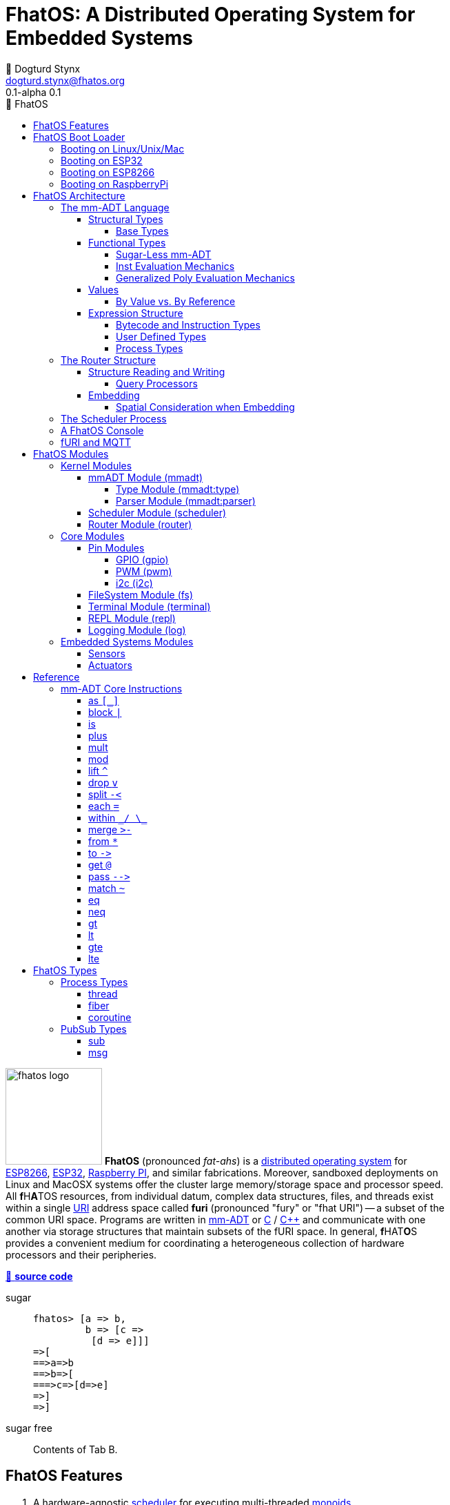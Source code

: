 :imagesdir: ./images
:favicon: {imagesdir}/fhatos-logo-small.png
:copyright: PhaseShift Studio
:author: 💩 Dogturd Stynx
:email: dogturd.stynx@fhatos.org
:revnumber: 0.1
:tabsize: 2
:icons: font
:icon-set: fas
:stem: latexmath
:source-highlighter: highlight.js
:highlightjsdir: ./highlight
:highlightjs-languages: mmadt, bash
:stylesheet: ./css/fhatos.css
:data-uri:
:toc-title: 🐖 FhatOS
:toc: left
:toclevels: 4
:license-url: https://www.gnu.org/licenses/agpl-3.0.html
:license-title: AGPLv3
:lang: en
:docinfo: shared
:max-width: 75%
:app-name: FhatOS
:version-label: 0.1-alpha
:docname: FhatOS Documentation
:doctitle: FhatOS: A Distributed Operating System for Embedded Systems

= FhatOS: A Distributed Operating System for Embedded Systems (v{revnumber})

++++
<script src="https://unpkg.com/highlightjs-copy/dist/highlightjs-copy.min.js"></script>
<link rel="stylesheet" href="https://unpkg.com/highlightjs-copy/dist/highlightjs-copy.min.css"/>
++++

image:fhatos-logo.png[width=140,float=left] **FhatOS** (pronounced _fat-ahs_) is a
https://en.wikipedia.org/wiki/Distributed_operating_system[distributed operating system] for
https://en.wikipedia.org/wiki/ESP8266[ESP8266], https://en.wikipedia.org/wiki/ESP32[ESP32],
https://en.wikipedia.org/wiki/Raspberry_Pi[Raspberry PI], and similar fabrications.
Moreover, sandboxed deployments on Linux and MacOSX systems offer the cluster large memory/storage space and processor speed.
All [blue]*f*​[red]#H#​[lime]*A*​[yellow]#T#​[aqua]#O#​[fuchsia]#S#​ resources, from individual datum, complex data structures, files, and threads exist within a single
https://en.wikipedia.org/wiki/Uniform_Resource_Identifier[URI] address space called **furi**
(pronounced "fury" or "fhat URI") -- a subset of the common URI space.
Programs are written in http://mmadt.org[mm-ADT] or https://en.wikipedia.org/wiki/C_(programming_language)[C] / https://en.wikipedia.org/wiki/C%2B%2B[C++]
and communicate with one another via storage structures that maintain subsets of the fURI space.
In general, [red]*f*​[lime]#H#​[fuchsia]#A#​[blue]#T#​[yellow]*O*​[aqua]#S#​ provides a convenient medium for coordinating a heterogeneous collection of hardware processors and their peripheries.

https://github.com/phaseshift-studio/fhatos[🐙 **source code**]

[tabs]
====
sugar::
+
--
++++
<!-- 🐖 ./main_runner.out
[a => b, /
 b => [c => /
  [d => e]]]
-->
++++

[source,mmadt]
----
fhatos> [a => b,
         b => [c =>
          [d => e]]]
=>[
==>a=>b
==>b=>[
===>c=>[d=>e]
=>]
=>]
----

++++
<!-- 🐓 -->
++++
--

sugar free::
+
Contents of Tab B.
====

== FhatOS Features

. A hardware-agnostic https://en.wikipedia.org/wiki/Scheduling_(computing)[scheduler] for executing multi-threaded https://en.wikipedia.org/wiki/Monoid_(category_theory)[monoids].
. A memory architecture enabling the integration of various storage mediums within a single https://en.wikipedia.org/wiki/Uniform_Resource_Identifier[URI] https://en.wikipedia.org/wiki/Tuple_space[address space].
. A https://en.wikipedia.org/wiki/Clustered_file_system[distributed file] system embedded in the URI address space.
. A programming language for https://en.wikipedia.org/wiki/Fluent_interface[fluently] creating https://en.wikipedia.org/wiki/Monoid[monoids] to control a distributed swarm of https://en.wikipedia.org/wiki/Monad_(functional_programming)[monads].
. A https://en.wikipedia.org/wiki/Read%E2%80%93eval%E2%80%93print_loop[REPL] environment for writing and deploying monoids in real-time.
. A collection common embedded systems protocols https://en.wikipedia.org/wiki/General-purpose_input/output[GPIO], https://en.wikipedia.org/wiki/Pulse-width_modulation[PWM], https://en.wikipedia.org/wiki/I%C2%B2C[I2C], and https://en.wikipedia.org/wiki/Serial_Peripheral_Interface[SPI].
. A suite of common sensor, actuator, and UI modules.
. A https://en.wikipedia.org/wiki/Sandbox_(computer_security)[sandboxed] distribution enabling Linux and MacOS systems to participate in the cluster.
. A monoidal https://en.wikipedia.org/wiki/Bootloader[bootloader] with support for https://en.wikipedia.org/wiki/Over-the-air_update[OTA] firmware updates.

== FhatOS Boot Loader

The following output is from a Linux boot of [red]#F#​[lime]*H*​[fuchsia]#A#​[yellow]*t*​[aqua]#O#​[blue]#S#​.
The purpose of this documentation is to explain the mechanics of the boot process and beyond.

[source,bash]
----
$ fhatos --boot:config=../conf/boot-loader.obj
----

++++
<!-- 🐖 ./boot_runner.out -->
++++

[source,mmadt]
----
            PhaseShift Studio Presents 
 <`--'>____  ______ __  __  ______  ______  ______  ______ 
 /. .  `'  \/\  ___/\ \_\ \/\  __ \/\__  _\/\  __ \/\  ___\ 
(`')  ,     @ \  __\ \  __ \ \  __ \/_/\ \/\ \ \_\ \ \___  \ 
 `-._,     / \ \_\  \ \_\ \_\ \_\ \_\ \ \_\ \ \_____\/\_____\ 
    )-)_/-(>  \/_/   \/_/\/_/\/_/\/_/  \/_/  \/_____/\/_____/ 
                                   A Dogturd Stynx Production 
    fhatos-0.1-alpha > linux-6.8.0-54-generic > x86_64
       [x86_64]
      Use noobj for noobj
      .oO loading system objs Oo.
[INFO]  [/sys/scheduler] scheduler started
[INFO]  [/sys/router] router started
[INFO]  [/sys/router] main memory [total=>7296]
[INFO]  [/sys/router] heap <none> spanning /sys/# mounted
[INFO]  [/sys/router] heap <none> spanning /mnt/# mounted
[INFO]  [/sys/router] heap /mnt/boot spanning /boot/# mounted
[INFO]  [/sys/router] ../../../conf/boot_config.obj boot config file loaded (size: 758 bytes)
[WARN]  [/sys/router] router has no auto-prefix configuration: noobj
[INFO]  [/sys/router] 
  [
    router=>[resolve=>[namespace=>[:=>/mmadt/,fos:=>/fos/],auto_prefix=>[,/mmadt/,/mmadt/ext/,/fos/,/fos/sys/,/fos/io/,/fos/sensor/,/fos/ui/,/fos/util/,/sys/],query=>[write=>[lock=>to_do]],default_config=>[query=>[write=>[sub=>noobj]]]]]
    scheduler=>[def_stack_size=>8096]
    mqtt=>[broker=>mqtt://chibi.local:1883,client=>fhatos_client,cache=>true]
    wifi=>[ssid=>Rodkins-2G,password=>'puppymama',mdns=>fhatos]
    ota=>[host=>mdns://fhatos_client:3232]
    console=>[terminal=>[stdout=>/io/terminal/:stdout,stdin=>/io/terminal/:stdin],nest=>2,prompt=>'fhatos> ',strict=>false,log=>INFO,stack_size=>24288]
    fs=>[root=>./data/fs]
  ]@/boot/config
[INFO]  [/sys/router] router boot config dropped
[INFO]  [/sys/router] scheduler boot config dropped
[INFO]  [/sys/router] /sys/lib/heap type imported
[INFO]  [/sys/router] /sys/lib/mqtt type imported
[INFO]  [/sys/router] /sys/lib/bus type imported
[INFO]  [/sys/router] heap /mnt/fos spanning /fos/# mounted
      .oO loading mmadt lang Oo.
[INFO]  [/mnt/mmadt] query processor /mnt/mmadt/q/doc attached
[INFO]  [/sys/router] heap /mnt/mmadt spanning /mmadt/# mounted
[INFO]  [/sys/type] /mmadt/ext/char type defined
[INFO]  [/sys/type] /mmadt/ext/int8 type defined
[INFO]  [/sys/type] /mmadt/ext/uint8 type defined
[INFO]  [/sys/type] /mmadt/ext/int16 type defined
[INFO]  [/sys/type] /mmadt/ext/int32 type defined
[INFO]  [/sys/type] /mmadt/ext/nat type defined
[INFO]  [/sys/type] /mmadt/ext/C type defined
[INFO]  [/sys/type] /mmadt/ext/prnt type defined
[INFO]  [/sys/type] /mmadt/ext/Ox type defined
[INFO]  [/sys/type] /mmadt/ext/ms type defined
[INFO]  [/sys/type] /mmadt/ext/sec type defined
[INFO]  [/sys/type] /mmadt/ext/secret type defined
[INFO]  [/sys/type] /mmadt/ext/secret/::/mmadt/as type defined
      .oO loading fos models Oo.
[INFO]  [/sys/router] heap /mnt/io spanning /io/# mounted
[INFO]  [/sys/router] /io/terminal obj loaded
[INFO]  [/sys/router] /io/parser obj loaded
[INFO]  [/io/log] switching from boot logger to system logger
[INFO]  [/sys/router] /io/log obj loaded
[INFO]  [/sys/router] log boot config dropped
[INFO]  [/sys/router] heap /mnt/cache spanning +/# mounted
[INFO]  [/sys/type] /sys/structure/lib/fs/:create type defined
[INFO]  [/sys/router] /io/lib/fs type imported
[INFO]  [/mnt/disk] /home/killswitch/software/fhatos/build/docs/build/data/fs file system location mounted
[INFO]  [/sys/router] fs /mnt/disk spanning /disk/# mounted
[INFO]  [/sys/router] fs boot config dropped
[INFO]  [/mnt/mqtt] /mnt/mqtt mqtt [broker=>mqtt://chibi.local:1883,client=>fhatos_client,cache=>true] connected
[INFO]  [/mnt/mqtt] cache enabled
[INFO]  [/sys/router] mqtt /mnt/mqtt spanning //io/# mounted
[INFO]  [/sys/router] mqtt boot config dropped
[INFO]  [/mnt/bus] mapping /bus==>//io
[INFO]  [/sys/router] bus /mnt/bus spanning /bus/# mounted
[INFO]  [/io/console] thread spawned: inst()[cpp]
[INFO]  [/sys/router] /io/console obj loaded
[INFO]  [/sys/router] console boot config dropped
----

++++
<!-- 🐓 -->
++++

=== Booting on Linux/Unix/Mac

=== Booting on ESP32

=== Booting on ESP8266

=== Booting on RaspberryPi

== FhatOS Architecture

====
TIP: The "animal sticker" images used throughout the documentation are of the chickens, ducks, and dogs that have or are currently living on the FhatFarm.
Many of the code examples attempt to highlight their unique, individual personalities.
To learn their names, hover on their image.
====

image:cooties.png[width=140,float=left,title=cooties] [yellow]*f*​[red]*h*​[fuchsia]#a#​[aqua]#t#​[blue]*O*​[lime]*S*​ is designed according to the undertsanding that computing is composed of 3 fundamental phenomena: **structure** (space), **process** (time), and **language** (perspective).
The core [yellow]*f*​[lime]#H#​[blue]*a*​[fuchsia]#t#​[red]*O*​[aqua]*S*​ kernel provides the following resources.

. `/sys/scheduler` (**process**): provides all thread, fiber, and coroutine processes compute time on the underlying hardware processor.
. `/sys/router` (**structure**) : maintains the multi-level tuple space used for storing and retrieving `objs` in the fURI address space.
. `/mmadt/` (**language**): exposes parsing, type management, and caching functionality to all mm-ADT programs.

The [lime]*F*​[yellow]*h*​[fuchsia]#a#​[red]*t*​[blue]#o#​[aqua]#s#​ scheduler and router are accessible to the user when their respective fURIs are dereferenced (`*` or `from`).

++++
<!-- 🐖 ./main_runner.out
[a => b, /
 b => [c => /
  [d => e]]]
-->
++++

[source,mmadt]
----
fhatos> [a => b,
         b => [c =>
          [d => e]]]
=>[
==>a=>b
==>b=>[
===>c=>[d=>e]
=>]
=>]
----

++++
<!-- 🐓 -->
++++

++++
<!-- 🐖 ./main_runner.out
*/sys/scheduler
*/sys/router
-->
++++

[source,mmadt]
----
fhatos> */sys/scheduler
=>[
==>barrier=>noobj
==>process=>[
=>]
==>config=>[
===>def_stack_size=>8096
=>]
=>]@/sys/scheduler
fhatos> */sys/router
=>[
==>structure=>[
===>/sys/#
===>/mnt/#
===>/boot/#
===>/fos/#
===>/mmadt/#
===>/io/#
===>+/#
===>/disk/#
===>//io/#
===>/bus/#
=>]
==>frame=>[rec][_]
==>config=>[
===>resolve=>[namespace=>[:=>/mmadt/,fos:=>/fos/],auto_prefix=>[,/mmadt/,/mmadt/ext/,/fos/,/fos/sys/,/fos/io/,/fos/sensor/,/fos/ui/,/fos/util/,/sys/],query=>[write=>[lock=>to_do]],default_config=>[query=>[write=>[sub=>noobj]]]]
=>]
==>query=>[
===>write=>[lock=>lock?obj{?}<=obj{?}()[cpp],sub=>sub?obj{?}<=obj()[cpp]]
=>]
=>]@/sys/router
----

++++
<!-- 🐓 -->
++++

Likewise, the mmADT language is encoded within the fURI address space. mmADT's encoding is large as it includes all the mmADT types and instructions.
By dereferencing the `/mmadt` root with the wildcard extension `#`, a reflective representation of the mmADT language is accessed.

+++ <details><summary> +++
🔗 fURI encoding of the mmADT language
+++ </summary><div> +++

++++
<!-- 🐖 ./main_runner.out "*/mmadt/#/" -->
++++

[source,mmadt]
----
fhatos> */mmadt/#/
=>[
==>/mmadt/apply=>apply?obj{*}<=obj(rhs=>noobj,args=>[=>])[cpp]
==>/mmadt/as=>as(from(0?type,noobj)[cpp])[cpp]
==>/mmadt/at=>at?obj{?}<=obj{?}(from(0?var,noobj)[cpp])[cpp]
==>/mmadt/barrier=>barrier?objs{*}<=objs{*}(from(0?barrier_op,_)[cpp])[cpp]
==>/mmadt/bcode=>[bcode][_]
==>/mmadt/bcode/::/mmadt/inspect=>inspect(from(0?inspected,_)[cpp])[cpp]
==>/mmadt/block=>block?obj<=obj{?}(from(0?rhs,noobj)[cpp])[cpp]
==>/mmadt/bool=>[bool][_]
==>/mmadt/bool/::/mmadt/as=>as(from(0?type,noobj)[cpp])[cpp]
==>/mmadt/bool/::/mmadt/div=>div(from(0?rhs,noobj)[cpp])[cpp]
==>/mmadt/bool/::/mmadt/inspect=>inspect(from(0?inspected,_)[cpp])[cpp]
==>/mmadt/bool/::/mmadt/minus=>minus(from(0?rhs,noobj)[cpp])[cpp]
==>/mmadt/bool/::/mmadt/mult=>mult(from(0?rhs,noobj)[cpp])[cpp]
==>/mmadt/bool/::/mmadt/neg=>neg(from(0?self,_)[cpp])[cpp]
==>/mmadt/bool/::/mmadt/plus=>plus(from(0?rhs,noobj)[cpp])[cpp]
==>/mmadt/count=>count?int<=objs{*}()[cpp]
==>/mmadt/delay=>delay(from(0?millis,_)[cpp])[cpp]
==>/mmadt/div=>div(from(0?rhs,noobj)[cpp])
==>/mmadt/drop=>drop?obj{?}<=obj{?}(from(0?obj,_)[cpp])[cpp]
==>/mmadt/each=>each(from(0?poly,noobj)[cpp])
==>/mmadt/embed=>embed()[cpp]
==>/mmadt/end=>end?noobj{.}<=obj{*}()[cpp]
==>/mmadt/eq=>eq(from(0?rhs,noobj)[cpp])[cpp]
==>/mmadt/error=>[error][_]
==>/mmadt/explain=>explain()[cpp]
==>/mmadt/ext/C=>C()[is(gte(-273.149994))]
==>/mmadt/ext/Ox=>Ox()[is(true)]
==>/mmadt/ext/char=>char()[merge(2).count().is(eq(1))]
==>/mmadt/ext/int16=>[int16][_]
==>/mmadt/ext/int32=>[int32][_]
==>/mmadt/ext/int8=>uint8()[is(gte(-127)).is(lte(128))]
==>/mmadt/ext/ms=>[int][_]
==>/mmadt/ext/nat=>nat()[is(gte(0))]
==>/mmadt/ext/prnt=>prnt()[is(gte(0.000000)).is(lte(100.000000))]
==>/mmadt/ext/sec=>[int][_]
==>/mmadt/ext/secret=>[str][_]
==>/mmadt/ext/secret/::/mmadt/as=>as(from(0?type,noobj)[cpp])[cpp]
==>/mmadt/ext/uint8=>uint8()[is(gte(0)).is(lte(255))]
==>/mmadt/frame=>frame?rec<=obj{?}()[cpp]
==>/mmadt/from=>from?obj{?}<=obj{?}(from(0?uri,_)[cpp],from(1?default,noobj)[cpp])[cpp]
==>/mmadt/goto=>goto(from(0?inst_id,noobj)[cpp])[cpp]
==>/mmadt/gt=>gt(from(0?rhs,noobj)[cpp])
==>/mmadt/gte=>gte(from(0?rhs,noobj)[cpp])
==>/mmadt/inspect=>inspect(from(0?inspected,_)[cpp])
==>/mmadt/inst=>[inst][_]
==>/mmadt/inst/::/mmadt/inspect=>inspect(from(0?inspected,_)[cpp])[cpp]
==>/mmadt/int=>[int][_]
==>/mmadt/int/::/mmadt/as=>as(from(0?type,noobj)[cpp])[cpp]
==>/mmadt/int/::/mmadt/div=>div(from(0?rhs,noobj)[cpp])[cpp]
==>/mmadt/int/::/mmadt/gt=>gt(from(0?rhs,noobj)[cpp])[cpp]
==>/mmadt/int/::/mmadt/gte=>gte(from(0?rhs,noobj)[cpp])[cpp]
==>/mmadt/int/::/mmadt/inspect=>inspect(from(0?inspected,_)[cpp])[cpp]
==>/mmadt/int/::/mmadt/lt=>lt(from(0?rhs,noobj)[cpp])[cpp]
==>/mmadt/int/::/mmadt/lte=>lte(from(0?rhs,noobj)[cpp])[cpp]
==>/mmadt/int/::/mmadt/minus=>minus(from(0?rhs,noobj)[cpp])[cpp]
==>/mmadt/int/::/mmadt/mod=>mod(from(0?rhs,noobj)[cpp])[cpp]
==>/mmadt/int/::/mmadt/mult=>mult(from(0?rhs,noobj)[cpp])[cpp]
==>/mmadt/int/::/mmadt/neg=>neg(from(0?self,_)[cpp])[cpp]
==>/mmadt/int/::/mmadt/plus=>plus(from(0?rhs,noobj)[cpp])[cpp]
==>/mmadt/is=>is?obj{?}<=obj(from(0?rhs,noobj)[cpp])[cpp]
==>/mmadt/lock=>lock(user=>_)[cpp]
==>/mmadt/lshift=>lshift()
==>/mmadt/lst=>[lst][_]
==>/mmadt/lst/::/mmadt/div=>div(from(0?rhs,noobj)[cpp])[cpp]
==>/mmadt/lst/::/mmadt/each=>each(from(0?lst,_)[cpp])[cpp]
==>/mmadt/lst/::/mmadt/inspect=>inspect(from(0?inspected,_)[cpp])[cpp]
==>/mmadt/lst/::/mmadt/merge=>merge?objs{*}<=lst(from(0?count,2147483647)[cpp])[cpp]
==>/mmadt/lst/::/mmadt/minus=>minus(from(0?rhs,noobj)[cpp])[cpp]
==>/mmadt/lst/::/mmadt/mult=>mult(from(0?rhs,noobj)[cpp])[cpp]
==>/mmadt/lst/::/mmadt/plus=>plus(from(0?rhs,noobj)[cpp])[cpp]
==>/mmadt/lst/::/mmadt/within=>within(from(0?code,noobj)[cpp])[cpp]
==>/mmadt/lt=>lt(from(0?rhs,noobj)[cpp])
==>/mmadt/lte=>lte(from(0?rhs,noobj)[cpp])
==>/mmadt/map=>map?obj{?}<=obj{?}(from(0?mapping,noobj)[cpp])[cpp]
==>/mmadt/merge=>merge?obj{?}<=obj(from(0?count,2147483647)[cpp])[cpp]
==>/mmadt/minus=>minus(from(0?rhs,noobj)[cpp])
==>/mmadt/mod=>mod(from(0?rhs,noobj)[cpp])
==>/mmadt/mult=>mult(from(0?rhs,noobj)[cpp])
==>/mmadt/neg=>neg(from(0?self,_)[cpp])
==>/mmadt/neq=>neq(from(0?rhs,noobj)[cpp])[cpp]
==>/mmadt/noobj=>[noobj][_]
==>/mmadt/obj=>[obj][_]
==>/mmadt/objs=>[objs][_]
==>/mmadt/plus=>plus(from(0?rhs,noobj)[cpp])
==>/mmadt/print=>print?obj{?}<=obj{?}(from(0?to_print,_)[cpp])[cpp]
==>/mmadt/prod=>prod?obj<=objs{*}()[cpp]
==>/mmadt/real=>[real][_]
==>/mmadt/real/::/mmadt/as=>as(from(0?type,noobj)[cpp])[cpp]
==>/mmadt/real/::/mmadt/div=>div(from(0?rhs,noobj)[cpp])[cpp]
==>/mmadt/real/::/mmadt/gt=>gt(from(0?rhs,noobj)[cpp])[cpp]
==>/mmadt/real/::/mmadt/gte=>gte(from(0?rhs,noobj)[cpp])[cpp]
==>/mmadt/real/::/mmadt/inspect=>inspect(from(0?inspected,_)[cpp])[cpp]
==>/mmadt/real/::/mmadt/lt=>lt(from(0?rhs,noobj)[cpp])[cpp]
==>/mmadt/real/::/mmadt/lte=>lte(from(0?rhs,noobj)[cpp])[cpp]
==>/mmadt/real/::/mmadt/minus=>minus(from(0?rhs,noobj)[cpp])[cpp]
==>/mmadt/real/::/mmadt/mult=>mult(from(0?rhs,noobj)[cpp])[cpp]
==>/mmadt/real/::/mmadt/neg=>neg(from(0?self,_)[cpp])[cpp]
==>/mmadt/real/::/mmadt/plus=>plus(from(0?rhs,noobj)[cpp])[cpp]
==>/mmadt/rec=>[rec][_]
==>/mmadt/rec/::/mmadt/div=>div(from(0?rhs,noobj)[cpp])[cpp]
==>/mmadt/rec/::/mmadt/inspect=>inspect(from(0?inspected,_)[cpp])[cpp]
==>/mmadt/rec/::/mmadt/lshift=>lshift(level=>1)[cpp]
==>/mmadt/rec/::/mmadt/merge=>merge?objs{*}<=rec(from(0?count,2147483647)[cpp])[cpp]
==>/mmadt/rec/::/mmadt/minus=>minus(from(0?rhs,noobj)[cpp])[cpp]
==>/mmadt/rec/::/mmadt/mult=>mult(from(0?rhs,noobj)[cpp])[cpp]
==>/mmadt/rec/::/mmadt/plus=>plus(from(0?rhs,noobj)[cpp])[cpp]
==>/mmadt/rec/::/mmadt/rshift=>rshift(from(0?prefix,noobj)[cpp])[cpp]
==>/mmadt/rec/::/mmadt/within=>within(from(0?code,noobj)[cpp])[cpp]
==>/mmadt/ref=>ref?obj{?}<=obj{?}(from(0?id,noobj)[cpp],from(1?retain,true)[cpp])[cpp]
==>/mmadt/repeat=>repeat(from(0?code,noobj)[cpp],from(1?until,true)[cpp],from(2?emit,false)[cpp])[cpp]
==>/mmadt/rshift=>rshift()
==>/mmadt/split=>split(from(0?poly,noobj)[cpp])[cpp]
==>/mmadt/start=>start?objs{*}<=noobj{.}(from(0?starts,noobj)[cpp])[cpp]
==>/mmadt/str=>[str][_]
==>/mmadt/str/::/mmadt/as=>as(from(0?type,noobj)[cpp])[cpp]
==>/mmadt/str/::/mmadt/div=>div(from(0?rhs,noobj)[cpp])[cpp]
==>/mmadt/str/::/mmadt/gt=>gt(from(0?rhs,noobj)[cpp])[cpp]
==>/mmadt/str/::/mmadt/gte=>gte(from(0?rhs,noobj)[cpp])[cpp]
==>/mmadt/str/::/mmadt/inspect=>inspect(from(0?inspected,_)[cpp])[cpp]
==>/mmadt/str/::/mmadt/lt=>lt(from(0?rhs,noobj)[cpp])[cpp]
==>/mmadt/str/::/mmadt/lte=>lte(from(0?rhs,noobj)[cpp])[cpp]
==>/mmadt/str/::/mmadt/merge=>merge?objs{*}<=str(from(0?count,2147483647)[cpp])[cpp]
==>/mmadt/str/::/mmadt/minus=>minus(from(0?rhs,noobj)[cpp])[cpp]
==>/mmadt/str/::/mmadt/mult=>mult(from(0?rhs,noobj)[cpp])[cpp]
==>/mmadt/str/::/mmadt/plus=>plus(from(0?rhs,noobj)[cpp])[cpp]
==>/mmadt/str/::/mmadt/within=>within(from(0?code,noobj)[cpp])[cpp]
==>/mmadt/sum=>sum?obj<=objs{*}()[cpp]
==>/mmadt/to=>to(from(0?uri,noobj)[cpp],from(1?retain,true)[cpp])[cpp]
==>/mmadt/type=>type?uri<=obj{?}(from(0?obj,_)[cpp])[cpp]
==>/mmadt/uri=>[uri][_]
==>/mmadt/uri/::/mmadt/as=>as(from(0?type,noobj)[cpp])[cpp]
==>/mmadt/uri/::/mmadt/div=>div(from(0?rhs,noobj)[cpp])[cpp]
==>/mmadt/uri/::/mmadt/gt=>gt(from(0?rhs,noobj)[cpp])[cpp]
==>/mmadt/uri/::/mmadt/gte=>gte(from(0?rhs,noobj)[cpp])[cpp]
==>/mmadt/uri/::/mmadt/inspect=>inspect(from(0?inspected,_)[cpp])[cpp]
==>/mmadt/uri/::/mmadt/lshift=>lshift(level=>1)[cpp]
==>/mmadt/uri/::/mmadt/lt=>lt(from(0?rhs,noobj)[cpp])[cpp]
==>/mmadt/uri/::/mmadt/lte=>lte(from(0?rhs,noobj)[cpp])[cpp]
==>/mmadt/uri/::/mmadt/merge=>merge?objs{*}<=uri(from(0?count,2147483647)[cpp])[cpp]
==>/mmadt/uri/::/mmadt/minus=>minus(from(0?rhs,noobj)[cpp])[cpp]
==>/mmadt/uri/::/mmadt/mult=>mult(from(0?rhs,noobj)[cpp])[cpp]
==>/mmadt/uri/::/mmadt/plus=>plus(from(0?rhs,noobj)[cpp])[cpp]
==>/mmadt/uri/::/mmadt/rshift=>rshift(level=>1)[cpp]
==>/mmadt/within=>within(from(0?code,noobj)[cpp])
=>]
----

++++
<!-- 🐓 -->
++++

+++ </div></details> +++

All resources off the specified kernel fURIs can be interacted with, but can not be shutdown.
That is, `/sys/# -> noobj` yields an error.
Without these resources, [blue]#F#​[red]#h#​[yellow]*A*​[lime]#t#​[aqua]#O#​[fuchsia]*S*​ will not function propertly.

User resources are typicaly structured as below:

. `/io/`: location of input/output devices such as terminal, files, etc.
. `/home/`: location of all user data and programs.
. `/driver/`: location of all external device drivers.
. `/log/`: location of all log output.
. `/ext/`: location of various mm-ADT extensions.

The following subsections will provide a short overview of the aforementioned resources in reverse order: mm-ADT, router, and then scheduler.

++++
<!-- 🐖 ./main_runner.out
*/io/console
-->
++++

[source,mmadt]
----
fhatos> */io/console
=>console[
==>halt=>false
==>delay=>nat[0]
==>loop=>inst()[cpp]
==>config=>[
===>nest=>2
===>prompt=>'fhatos> '
===>strict=>false
===>log=>INFO
===>stack_size=>24288
=>]
=>]@/io/console
----

++++
<!-- 🐓 -->
++++


=== The mm-ADT Language

[aqua]#F#​[red]#h#​[lime]*a*​[blue]#t#​[yellow]*o*​[fuchsia]#s#​ software can be written in C/C\++ or mm-ADT (**multi-model abstract data type**). mm-ADT is a reflective, cluster-oriented programming language with a fluent syntax and an an underlying monoidal structure.
Every expression in mm-ADT yields an `obj` (object).
An `obj` can be any one of

. 5 **mono-types** (`bool`, `int`, `real`, `str`, `uri`, and `noobj`),
. 2 **poly-types** (`lst` and `rec`), or
. 2 **code-types** (`inst` and `bcode`).

The mono and poly types are **structural**, while the code-types are **functional**.

==== Structural Types

The 7 structural types (5 mono-types and 2 poly-types) are described below.

. `/mmadt/noobj`: A singleton representing `null`.
. `/mmadt/bool`: The set of binary values `true` and `false`.
. `/mmadt/int`: The set of \$n\$-bit integers between \$-2^(n-1)\$ and \$2^(n-1)\$.
. `/mmadt/real`: The set of \$n\$-bit floating point values between `-...` and `....`.
. `/mmadt/str`: The infinite set of all UTF-8 character sequences.
. `/mmadt/uri`: The infinite set of all [red]#f#​[lime]#H#​[fuchsia]#A#​[blue]#T#​[yellow]*o*​[aqua]#s#​ UTF-8 Uniform Resource Identifiers (fURIs).
. `/mmadt/lst`: An (un)ordered collection of zero or more `objs`.
. `/mmadt/rec`: An (un)ordered collection of key/value pair `objs`, where keys are unique.


===== Base Types

Given the frequency of use of base types, specifying the type is not necessary as, given the value, the base type can be deduced.

[tabs]
====
bool::
+
--
++++
<!-- 🐖 ./main_runner.out "/mmadt/bool[true]" "bool[true]" "true" -->
++++

[source,mmadt]
----
fhatos> /mmadt/bool[true]
==>true
fhatos> bool[true]
==>true
fhatos> true
==>true
----

++++
<!-- 🐓 -->
++++
--

int::
+
--
++++
<!-- 🐖 ./main_runner.out "/mmadt/int[6]" "int[6]" "6" -->
++++

[source,mmadt]
----
fhatos> /mmadt/int[6]
==>6
fhatos> int[6]
==>6
fhatos> 6
==>6
----

++++
<!-- 🐓 -->
++++
--

real::
+
--
++++
<!-- 🐖 ./main_runner.out "/mmadt/real[6.2]" "real[6.2]" "6.2" -->
++++

[source,mmadt]
----
fhatos> /mmadt/real[6.2]
==>6.2
fhatos> real[6.2]
==>6.2
fhatos> 6.2
==>6.2
----

++++
<!-- 🐓 -->
++++
--

str::
+
--
++++
<!-- 🐖 ./main_runner.out "/mmadt/str['cooties']" "str['cooties']" "'cooties'" -->
++++

[source,mmadt]
----
fhatos> /mmadt/str['cooties']
==>'cooties'
fhatos> str['cooties']
==>'cooties'
fhatos> 'cooties'
==>'cooties'
----

++++
<!-- 🐓 -->
++++
--

uri::
+
--
++++
<!-- 🐖 ./main_runner.out "/mmadt/uri[/dog/curly]" "uri[/dog/curly]" "/dog/curly" -->
++++

[source,mmadt]
----
fhatos> /mmadt/uri[/dog/curly]
==>/dog/curly
fhatos> uri[/dog/curly]
==>/dog/curly
fhatos> /dog/curly
==>/dog/curly
----

++++
<!-- 🐓 -->
++++
--

lst::
+
--
++++
<!-- 🐖 ./main_runner.out
[HIDDEN] /io/console/config/nest -> 0
/mmadt/lst[['a',2,true]]
lst[['a',2,true]]
['a',2,true]
-->
++++

[source,mmadt]
----
fhatos> /mmadt/lst[['a',2,true]]
==>['a',2,true]
fhatos> lst[['a',2,true]]
==>['a',2,true]
fhatos> ['a',2,true]
==>['a',2,true]
----

++++
<!-- 🐓 -->
++++
--

rec::
+
--
++++
<!-- 🐖 ./main_runner.out
[HIDDEN] /io/console/config/nest->0
/mmadt/rec[[a=>6,b=>false]]
rec[[a=>6,b=>false]]
[a=>6,b=>false]
-->
++++

[source,mmadt]
----
fhatos> /mmadt/rec[[a=>6,b=>false]]
==>[a=>6,b=>false]
fhatos> rec[[a=>6,b=>false]]
==>[a=>6,b=>false]
fhatos> [a=>6,b=>false]
==>[a=>6,b=>false]
----

++++
<!-- 🐓 -->
++++
--

noobj::
+
--
++++
<!-- 🐖 ./main_runner.out
/mmadt/noobj[]
noobj[]

-->
++++

[source,mmadt]
----
fhatos> /mmadt/noobj[]
fhatos> noobj[]
fhatos> 

----

++++
<!-- 🐓 -->
++++
--

====

Examples of the aforementioned types are provided below.

++++
<!-- 🐖 ./main_runner.out "true" "42" "-64.02567" "'the fhatty'" "mmadt://a/furi" "[-1,'fhat',[0,1]]" "[a=>1,b=>'2',c=>3.0]" -->
++++

[source,mmadt]
----
fhatos> true
==>true
fhatos> 42
==>42
fhatos> -64.02567
==>-64.0257
fhatos> 'the fhatty'
==>'the fhatty'
fhatos> mmadt://a/furi
==>mmadt://a/furi
fhatos> [-1,'fhat',[0,1]]
=>[
===>-1
===>'fhat'
=>[
===>0
===>1
=>]
=>]
fhatos> [a=>1,b=>'2',c=>3.0]
=>[
==>a=>1
==>b=>'2'
==>c=>3.000000
=>]
----

++++
<!-- 🐓 -->
++++


.Controlling Base Value Bit Encoding
====
TIP: The bit-length of `int` and `real` can be specified at boot time via the boot-loader.
Other machines in the cluster with a different bit-length encodings can still be communicated with.
However, overflow is possible, but can be automatically checked using types in `/mmadt/ext/` such as:
`int8`, `int16`, `int32`.

[cols="5,5"]
|===

a|
++++
<!-- 🐖 ./main_runner.out
int[6].inspect()
real[6.0].inspect()
-->
++++

[source,mmadt]
----
fhatos> int[6].inspect()
=>[
==>type=>[
===>id=>/mmadt/int
===>obj=>[int][_]
===>dom=>[id=>/mmadt/obj,coeff=>[1,1]]
===>rng=>[id=>/mmadt/int,coeff=>[1,1]]
=>]
==>value=>[
===>obj=>6
===>encoding=>int32_t
=>]
=>]
fhatos> real[6.0].inspect()
=>[
==>type=>[
===>id=>/mmadt/real
===>obj=>[real][_]
===>dom=>[id=>/mmadt/obj,coeff=>[1,1]]
===>rng=>[id=>/mmadt/real,coeff=>[1,1]]
=>]
==>value=>[
===>obj=>6.000000
===>encoding=>float_t
=>]
=>]
----

++++
<!-- 🐓 -->
++++

a|
++++
<!-- 🐖 ./main_runner.out
/sys/router/config/resolve/auto_prefix -> /
  *(_) + \|[/mmadt/ext/]             --- <1>
a -> int8[126]                       --- <2>
@a + 1
@a + 1
@a + 1                               --- <3>
-->
++++

[source,mmadt]
----
fhatos> /sys/router/config/resolve/auto_prefix ->
          *(_) + \|[/mmadt/ext/]             // <1>
=>[
===>
===>/mmadt/
===>/mmadt/ext/
===>/fos/
===>/fos/sys/
===>/fos/io/
===>/fos/sensor/
===>/fos/ui/
===>/fos/util/
===>/sys/
===>/mmadt/ext/
=>]
fhatos> a -> int8[126]                       // <2>
==>int8[126]
fhatos> @a + 1
==>int8[127]@a
fhatos> @a + 1
==>int8[128]@a
fhatos> @a + 1                               // <3>
[ERROR] [/sys/type] 129@a is not a /mmadt/ext/int8 as defined by uint8()[is(gte(-127)).is(lte(128))]
Stack trace (most recent call first):
#0  [34m0x0000578e88d44a89[0m in [33mfhatos::fError::what() const[0m at [32m/home/killswitch/software/fhatos/docs/src/runner/../../../src/util/fhat_error.hpp[0m:[34m57[0m:[34m64[0m
#1  [34m0x0000578e88d61589[0m in [33mfhatos::Obj::apply(std::shared_ptr<fhatos::Obj const> const&) const[0m at [32m/home/killswitch/software/fhatos/docs/src/runner/../../../src/process/ptype/native/../../../lang/processor/../obj.hpp[0m:[34m1909[0m:[34m108[0m
#2  [34m0x0000578e88da6cf4[0m in [33mfhatos::Processor::Monad::domain_loop(std::shared_ptr<fhatos::Obj const> const&) const[0m at [32m/home/killswitch/software/fhatos/docs/src/runner/../../../src/process/ptype/native/../../../lang/processor/processor.hpp[0m:[34m250[0m:[34m50[0m
#3  [34m0x0000578e88da6659[0m in [33mfhatos::Processor::Monad::loop() const[0m at [32m/home/killswitch/software/fhatos/docs/src/runner/../../../src/process/ptype/native/../../../lang/processor/processor.hpp[0m:[34m223[0m:[34m28[0m
#4  [34m0x0000578e88da5ca8[0m in [33mfhatos::Processor::execute(int) const[0m at [32m/home/killswitch/software/fhatos/docs/src/runner/../../../src/process/ptype/native/../../../lang/processor/processor.hpp[0m:[34m140[0m:[34m18[0m
#5  [34m0x0000578e88da53f0[0m in [33mfhatos::Processor::next(int) const[0m at [32m/home/killswitch/software/fhatos/docs/src/runner/../../../src/process/ptype/native/../../../lang/processor/processor.hpp[0m:[34m111[0m:[34m24[0m
#6  [34m0x0000578e88da57a3[0m in [33mfhatos::Processor::to_objs() const[0m at [32m/home/killswitch/software/fhatos/docs/src/runner/../../../src/process/ptype/native/../../../lang/processor/processor.hpp[0m:[34m125[0m:[34m41[0m
#7  [34m0x0000578e88da6051[0m in [33mfhatos::Processor::compute(std::shared_ptr<fhatos::Obj const> const&)[0m at [32m/home/killswitch/software/fhatos/docs/src/runner/../../../src/process/ptype/native/../../../lang/processor/processor.hpp[0m:[34m163[0m:[34m51[0m
#8  [34m0x0000578e88d3b60d[0m in [33moperator()[0m at [32m/home/killswitch/software/fhatos/docs/src/runner/../../../src/process/ptype/native/../../../lang/processor/processor.hpp[0m:[34m390[0m:[34m51[0m
#9  [34m0x0000578e88d3d6b0[0m in [33m__invoke_impl<std::shared_ptr<const fhatos::Obj>, fhatos::load_processor()::<lambda(const fhatos::BCode_p&)>&, std::shared_ptr<const fhatos::Obj> >[0m at [32m/usr/include/c++/13/bits/invoke.h[0m:[34m61[0m:[34m67[0m
#10 [34m0x0000578e88d3d370[0m in [33m__invoke_r<std::shared_ptr<const fhatos::Obj>, fhatos::load_processor()::<lambda(const fhatos::BCode_p&)>&, std::shared_ptr<const fhatos::Obj> >[0m at [32m/usr/include/c++/13/bits/invoke.h[0m:[34m116[0m:[34m38[0m
#11 [34m0x0000578e88d3cee2[0m in [33m_M_invoke[0m at [32m/usr/include/c++/13/bits/std_function.h[0m:[34m291[0m:[34m44[0m
#12 [34m0x0000578e88df854d[0m in [33mstd::function<std::shared_ptr<fhatos::Obj const> (std::shared_ptr<fhatos::Obj const>)>::operator()(std::shared_ptr<fhatos::Obj const>) const[0m at [32m/usr/include/c++/13/bits/std_function.h[0m:[34m591[0m:[34m66[0m
#13 [34m0x0000578e88ddd86d[0m in [33mfhatos::ConsoleX::process_line(std::shared_ptr<fhatos::Obj const> const&, std::__cxx11::basic_string<char, std::char_traits<char>, std::allocator<char> >) const[0m at [32m/home/killswitch/software/fhatos/docs/src/runner/../../../src/model/fos/ui/console/console.hpp[0m:[34m168[0m:[34m54[0m
#14 [34m0x0000578e88ddde4f[0m in [33mfhatos::ConsoleX::import()::{lambda(std::shared_ptr<fhatos::Obj const> const&, std::shared_ptr<fhatos::Obj const> const&)#2}::operator()(std::shared_ptr<fhatos::Obj const> const&, std::shared_ptr<fhatos::Obj const> const&) const[0m at [32m/home/killswitch/software/fhatos/docs/src/runner/../../../src/model/fos/ui/console/console.hpp[0m:[34m201[0m:[34m71[0m
#15 [34m0x0000578e88ea2088[0m in [33mstd::shared_ptr<fhatos::Obj const> std::__invoke_impl<std::shared_ptr<fhatos::Obj const>, fhatos::ConsoleX::import()::{lambda(std::shared_ptr<fhatos::Obj const> const&, std::shared_ptr<fhatos::Obj const> const&)#2}&, std::shared_ptr<fhatos::Obj const>, std::shared_ptr<fhatos::Obj const> >(std::__invoke_other, fhatos::ConsoleX::import()::{lambda(std::shared_ptr<fhatos::Obj const> const&, std::shared_ptr<fhatos::Obj const> const&)#2}&, std::shared_ptr<fhatos::Obj const>&&, std::shared_ptr<fhatos::Obj const>&&)[0m at [32m/usr/include/c++/13/bits/invoke.h[0m:[34m61[0m:[34m67[0m
#16 [34m0x0000578e88e75dde[0m in [33mstd::enable_if<is_invocable_r_v<std::shared_ptr<fhatos::Obj const>, fhatos::ConsoleX::import()::{lambda(std::shared_ptr<fhatos::Obj const> const&, std::shared_ptr<fhatos::Obj const> const&)#2}&, std::shared_ptr<fhatos::Obj const>, std::shared_ptr<fhatos::Obj const> >, std::shared_ptr<fhatos::Obj const> >::type std::__invoke_r<std::shared_ptr<fhatos::Obj const>, fhatos::ConsoleX::import()::{lambda(std::shared_ptr<fhatos::Obj const> const&, std::shared_ptr<fhatos::Obj const> const&)#2}&, std::shared_ptr<fhatos::Obj const>, std::shared_ptr<fhatos::Obj const> >(fhatos::ConsoleX::import()::{lambda(std::shared_ptr<fhatos::Obj const> const&, std::shared_ptr<fhatos::Obj const> const&)#2}&, std::shared_ptr<fhatos::Obj const>&&, std::shared_ptr<fhatos::Obj const>&&)[0m at [32m/usr/include/c++/13/bits/invoke.h[0m:[34m116[0m:[34m38[0m
#17 [34m0x0000578e88e45728[0m in [33mstd::_Function_handler<std::shared_ptr<fhatos::Obj const> (std::shared_ptr<fhatos::Obj const>, std::shared_ptr<fhatos::Obj const>), fhatos::ConsoleX::import()::{lambda(std::shared_ptr<fhatos::Obj const> const&, std::shared_ptr<fhatos::Obj const> const&)#2}>::_M_invoke(std::_Any_data const&, std::shared_ptr<fhatos::Obj const>&&, std::shared_ptr<fhatos::Obj const>&&)[0m at [32m/usr/include/c++/13/bits/std_function.h[0m:[34m291[0m:[34m44[0m
#18 [34m0x0000578e88df8338[0m in [33mstd::function<std::shared_ptr<fhatos::Obj const> (std::shared_ptr<fhatos::Obj const>, std::shared_ptr<fhatos::Obj const>)>::operator()(std::shared_ptr<fhatos::Obj const>, std::shared_ptr<fhatos::Obj const>) const[0m at [32m/usr/include/c++/13/bits/std_function.h[0m:[34m591[0m:[34m66[0m
#19 [34m0x0000578e88d609bb[0m in [33mfhatos::Obj::apply(std::shared_ptr<fhatos::Obj const> const&) const[0m at [32m/home/killswitch/software/fhatos/docs/src/runner/../../../src/process/ptype/native/../../../lang/processor/../obj.hpp[0m:[34m1902[0m:[34m84[0m
#20 [34m0x0000578e88da6cf4[0m in [33mfhatos::Processor::Monad::domain_loop(std::shared_ptr<fhatos::Obj const> const&) const[0m at [32m/home/killswitch/software/fhatos/docs/src/runner/../../../src/process/ptype/native/../../../lang/processor/processor.hpp[0m:[34m250[0m:[34m50[0m
#21 [34m0x0000578e88da6659[0m in [33mfhatos::Processor::Monad::loop() const[0m at [32m/home/killswitch/software/fhatos/docs/src/runner/../../../src/process/ptype/native/../../../lang/processor/processor.hpp[0m:[34m223[0m:[34m28[0m
#22 [34m0x0000578e88da5ca8[0m in [33mfhatos::Processor::execute(int) const[0m at [32m/home/killswitch/software/fhatos/docs/src/runner/../../../src/process/ptype/native/../../../lang/processor/processor.hpp[0m:[34m140[0m:[34m18[0m
#23 [34m0x0000578e88da53f0[0m in [33mfhatos::Processor::next(int) const[0m at [32m/home/killswitch/software/fhatos/docs/src/runner/../../../src/process/ptype/native/../../../lang/processor/processor.hpp[0m:[34m111[0m:[34m24[0m
#24 [34m0x0000578e88da57a3[0m in [33mfhatos::Processor::to_objs() const[0m at [32m/home/killswitch/software/fhatos/docs/src/runner/../../../src/process/ptype/native/../../../lang/processor/processor.hpp[0m:[34m125[0m:[34m41[0m
#25 [34m0x0000578e88da6138[0m in [33mfhatos::Processor::compute(std::__cxx11::basic_string<char, std::char_traits<char>, std::allocator<char> > const&)[0m at [32m/home/killswitch/software/fhatos/docs/src/runner/../../../src/process/ptype/native/../../../lang/processor/processor.hpp[0m:[34m169[0m:[34m63[0m
#26 [34m0x0000578e88d3bece[0m in [33mmain[0m at [32m/home/killswitch/software/fhatos/docs/src/runner/main_runner.cpp[0m:[34m84[0m:[34m25[0m
#27 [34m0x00007dc864c2a1c9[0m in [33m__libc_start_call_main[0m at [32m./csu/../sysdeps/nptl/libc_start_call_main.h[0m:[34m58[0m:[34m16[0m
#28 [34m0x00007dc864c2a28a[0m in [33m__libc_start_main_impl[0m at [32m./csu/../csu/libc-start.c[0m:[34m360[0m:[34m3[0m
#29 [34m0x0000578e88d39064[0m in [33m_start[0m at [32m/home/killswitch/software/fhatos/build/docs/build/main_runner.out[0m
	  thrown at inst int8[128]@a => plus(1)[cpp] [0=>1]
Stack trace (most recent call first):
#0  [34m0x0000578e88d44a89[0m in [33mfhatos::fError::what() const[0m at [32m/home/killswitch/software/fhatos/docs/src/runner/../../../src/util/fhat_error.hpp[0m:[34m57[0m:[34m64[0m
#1  [34m0x0000578e88ddd041[0m in [33mfhatos::ConsoleX::print_exception(std::shared_ptr<fhatos::Obj const> const&, std::exception const&) const[0m at [32m/home/killswitch/software/fhatos/docs/src/runner/../../../src/model/fos/ui/console/console.hpp[0m:[34m137[0m:[34m82[0m
#2  [34m0x0000578e88dddbc5[0m in [33mfhatos::ConsoleX::process_line(std::shared_ptr<fhatos::Obj const> const&, std::__cxx11::basic_string<char, std::char_traits<char>, std::allocator<char> >) const[0m at [32m/home/killswitch/software/fhatos/docs/src/runner/../../../src/model/fos/ui/console/console.hpp[0m:[34m175[0m:[34m30[0m
#3  [34m0x0000578e88ddde4f[0m in [33mfhatos::ConsoleX::import()::{lambda(std::shared_ptr<fhatos::Obj const> const&, std::shared_ptr<fhatos::Obj const> const&)#2}::operator()(std::shared_ptr<fhatos::Obj const> const&, std::shared_ptr<fhatos::Obj const> const&) const[0m at [32m/home/killswitch/software/fhatos/docs/src/runner/../../../src/model/fos/ui/console/console.hpp[0m:[34m201[0m:[34m71[0m
#4  [34m0x0000578e88ea2088[0m in [33mstd::shared_ptr<fhatos::Obj const> std::__invoke_impl<std::shared_ptr<fhatos::Obj const>, fhatos::ConsoleX::import()::{lambda(std::shared_ptr<fhatos::Obj const> const&, std::shared_ptr<fhatos::Obj const> const&)#2}&, std::shared_ptr<fhatos::Obj const>, std::shared_ptr<fhatos::Obj const> >(std::__invoke_other, fhatos::ConsoleX::import()::{lambda(std::shared_ptr<fhatos::Obj const> const&, std::shared_ptr<fhatos::Obj const> const&)#2}&, std::shared_ptr<fhatos::Obj const>&&, std::shared_ptr<fhatos::Obj const>&&)[0m at [32m/usr/include/c++/13/bits/invoke.h[0m:[34m61[0m:[34m67[0m
#5  [34m0x0000578e88e75dde[0m in [33mstd::enable_if<is_invocable_r_v<std::shared_ptr<fhatos::Obj const>, fhatos::ConsoleX::import()::{lambda(std::shared_ptr<fhatos::Obj const> const&, std::shared_ptr<fhatos::Obj const> const&)#2}&, std::shared_ptr<fhatos::Obj const>, std::shared_ptr<fhatos::Obj const> >, std::shared_ptr<fhatos::Obj const> >::type std::__invoke_r<std::shared_ptr<fhatos::Obj const>, fhatos::ConsoleX::import()::{lambda(std::shared_ptr<fhatos::Obj const> const&, std::shared_ptr<fhatos::Obj const> const&)#2}&, std::shared_ptr<fhatos::Obj const>, std::shared_ptr<fhatos::Obj const> >(fhatos::ConsoleX::import()::{lambda(std::shared_ptr<fhatos::Obj const> const&, std::shared_ptr<fhatos::Obj const> const&)#2}&, std::shared_ptr<fhatos::Obj const>&&, std::shared_ptr<fhatos::Obj const>&&)[0m at [32m/usr/include/c++/13/bits/invoke.h[0m:[34m116[0m:[34m38[0m
#6  [34m0x0000578e88e45728[0m in [33mstd::_Function_handler<std::shared_ptr<fhatos::Obj const> (std::shared_ptr<fhatos::Obj const>, std::shared_ptr<fhatos::Obj const>), fhatos::ConsoleX::import()::{lambda(std::shared_ptr<fhatos::Obj const> const&, std::shared_ptr<fhatos::Obj const> const&)#2}>::_M_invoke(std::_Any_data const&, std::shared_ptr<fhatos::Obj const>&&, std::shared_ptr<fhatos::Obj const>&&)[0m at [32m/usr/include/c++/13/bits/std_function.h[0m:[34m291[0m:[34m44[0m
#7  [34m0x0000578e88df8338[0m in [33mstd::function<std::shared_ptr<fhatos::Obj const> (std::shared_ptr<fhatos::Obj const>, std::shared_ptr<fhatos::Obj const>)>::operator()(std::shared_ptr<fhatos::Obj const>, std::shared_ptr<fhatos::Obj const>) const[0m at [32m/usr/include/c++/13/bits/std_function.h[0m:[34m591[0m:[34m66[0m
#8  [34m0x0000578e88d609bb[0m in [33mfhatos::Obj::apply(std::shared_ptr<fhatos::Obj const> const&) const[0m at [32m/home/killswitch/software/fhatos/docs/src/runner/../../../src/process/ptype/native/../../../lang/processor/../obj.hpp[0m:[34m1902[0m:[34m84[0m
#9  [34m0x0000578e88da6cf4[0m in [33mfhatos::Processor::Monad::domain_loop(std::shared_ptr<fhatos::Obj const> const&) const[0m at [32m/home/killswitch/software/fhatos/docs/src/runner/../../../src/process/ptype/native/../../../lang/processor/processor.hpp[0m:[34m250[0m:[34m50[0m
#10 [34m0x0000578e88da6659[0m in [33mfhatos::Processor::Monad::loop() const[0m at [32m/home/killswitch/software/fhatos/docs/src/runner/../../../src/process/ptype/native/../../../lang/processor/processor.hpp[0m:[34m223[0m:[34m28[0m
#11 [34m0x0000578e88da5ca8[0m in [33mfhatos::Processor::execute(int) const[0m at [32m/home/killswitch/software/fhatos/docs/src/runner/../../../src/process/ptype/native/../../../lang/processor/processor.hpp[0m:[34m140[0m:[34m18[0m
#12 [34m0x0000578e88da53f0[0m in [33mfhatos::Processor::next(int) const[0m at [32m/home/killswitch/software/fhatos/docs/src/runner/../../../src/process/ptype/native/../../../lang/processor/processor.hpp[0m:[34m111[0m:[34m24[0m
#13 [34m0x0000578e88da57a3[0m in [33mfhatos::Processor::to_objs() const[0m at [32m/home/killswitch/software/fhatos/docs/src/runner/../../../src/process/ptype/native/../../../lang/processor/processor.hpp[0m:[34m125[0m:[34m41[0m
#14 [34m0x0000578e88da6138[0m in [33mfhatos::Processor::compute(std::__cxx11::basic_string<char, std::char_traits<char>, std::allocator<char> > const&)[0m at [32m/home/killswitch/software/fhatos/docs/src/runner/../../../src/process/ptype/native/../../../lang/processor/processor.hpp[0m:[34m169[0m:[34m63[0m
#15 [34m0x0000578e88d3bece[0m in [33mmain[0m at [32m/home/killswitch/software/fhatos/docs/src/runner/main_runner.cpp[0m:[34m84[0m:[34m25[0m
#16 [34m0x00007dc864c2a1c9[0m in [33m__libc_start_call_main[0m at [32m./csu/../sysdeps/nptl/libc_start_call_main.h[0m:[34m58[0m:[34m16[0m
#17 [34m0x00007dc864c2a28a[0m in [33m__libc_start_main_impl[0m at [32m./csu/../csu/libc-start.c[0m:[34m360[0m:[34m3[0m
#18 [34m0x0000578e88d39064[0m in [33m_start[0m at [32m/home/killswitch/software/fhatos/build/docs/build/main_runner.out[0m
----

++++
<!-- 🐓 -->
++++

<1> Including `/mmadt/ext` `objs` in the router's automatic URI resolution.
<2> Constructing an `int` constrained to values from `-127` to `128`.
<3> Triggering `int8` type error by overflowing its numeric range.

|===
====

==== Functional Types

===== Sugar-Less mm-ADT

image:trill.png[width=150,float=right,title=trill] In the code example above, the expression to import `/mmadt/ext` is pretty intense looking, to say the least.

[source,mmadt]
----
/sys/router/config/resolve/auto_prefix ->  *(_) + \|[/mmadt/ext/]
----

The line above looks daunting because it contains numerous https://en.wikipedia.org/wiki/Syntactic_sugar[syntactic sugars].
Specifically, the binary and unary operators `->` (binary), `*` (unary), `_` (unary), `+` (binary), and `\|` (unary).
Each of these symbols ultimately parse down to an `inst`. Each having that familiar functional form of `f(a,b,c,...)`.
For example, the _sugar free_ representation of the expression above is:

[cols="2,2"]
|===
a|
[source,mmadt]
----
start(</sys/router/config/resolve/auto_prefix>). // <1>
 ref(                                            // <2>
  from(_).                                       // <3>
  plus(                                          // <4>
    block(</mmadt/ext>)))                        // <5>
----
a|
<1> Evaluate the mm-ADT `bcode` with `uri[/sys/...]`.  `a ...`
<2> Use `uri[/sys/...]` as the address to store a value in an underlying structure. `a = ...`
<3> Fetch the value to store from the `uri[/sys/...]`. `a = get(a) ...`
<4> Add to the value stored at `uri[/sys/...]` to ... `a = get(a) + ...`.
<5> ... `uri[/mmadt/ext]`. `a = get(a) + b`.
|===

Given that `uri[/sys/router/config/resolve/auto_prefix]` resolves to a `lst` of `uris`,
`uri[/mmadt/ext]` is added that that `lst` and the updated `lst` is written back to
`uri[/sys/router/config/resolve/auto_prefix]`.

The one instruction that was not discussed above is `block` (sugar'd `|`).
This is perhaps the most useful instruction in the whole of mm-ADT and knowing how to uses is absoluately crucial to being competent with the language.
Moreover, when `block` is understood, so is a large portion of the language understood as well.
Before diving into `block`, it's important to first realize how instructions are evaluated.
For this, the fundamental, immutable instruction `apply` (sugar'd `.`) is the perfect place to start.

===== Inst Evaluation Mechanics

An mm-ADT `inst` is an https://en.wikipedia.org/wiki/Instruction_set_architecture#Instructions[instruction].
More generally, a https://en.wikipedia.org/wiki/Function_(computer_programming)[function].
More abstractly, a https://en.wikipedia.org/wiki/Function_(mathematics)[function].
Syntactically, an `inst` has the form:

[.center]
[source,mmadt]
----
type?rng{coeff}<=dom{coeff}(arg1, arg2, ...) [bcode]
----

[.center]
[stem]
++++
f(\mathcal{Dom}^{C} \times A_1 \times A_2 \times \ldots) \rightarrow \mathcal{Rng}^{C}
++++

The fURI query _type-specification_ is more advanced and requires an understanding of structure query processors.
As such, for now, realize an `inst` to have the form:

[.center]
[source,mmadt]
----
type(arg1, arg2, ...) [bcode]
----

[.center]
[stem]
++++
f(\mathcal{Obj}_{\texttt{dom}} \times A_1 \times A_2 \times \ldots) \rightarrow \mathcal{Obj}_{\texttt{rng}}
++++

In order to evaluate an `inst` an `obj` must be _applied_ to it.
Application is sugar'd `.`.

[.center]
[source,mmadt]
----
      inst(arg1, arg2, ...)
obj_d.inst(arg1, arg2, ...)
      inst(arg1, arg2, ...) => obj_r
----

When an `obj` is applied to an `inst`, the `obj` is called the _left-hand side_ `obj`.
This `obj` is the catalyst for a cascade of events that take place across the `inst` arguments and internal `bcode`.
The sequence of events are diagrammatically represented in the graphical explanation below where each line is a new timestep in the process.

[cols="6,9"]
|===
a|
[.center]
[source,mmadt]
----
        ┌────────────────────┐
        ├──────────────┐     │
        ├────────┐     │     │
obj_d ──├─> inst(arg1, arg2, ...)
        │         └─────┤   ┌─┘
        │               │   │
        └─────────────>[x.y.z]─────> obj_r

----
a|
[.center]
[source,mmadt]
----
      inst(arg1, arg2, ...)             [x.y.z]             // <1>
obj_d.inst(arg1, arg2, ...)             [x.y.z]             // <2>
      inst(obj_d.arg1, obj_d.arg2, ...) [x.y.z]             // <3>
      inst(arg1_d, arg2_d, ...)         [obj_d.x.y.z]       // <4>
      inst(arg1_d, arg2_d, ...)         [x.y.z => obj_r]    // <5>
      inst(arg1, arg2, ...) => obj_r    [x.y.z]             // <6>
----
|===

<1> The `inst` with a collection of arguments and a `bcode` body called __inst_f__.
<2> A left-hand side `obj` is applied to the `inst`.
<3> The left-hand side `obj` is split across all arguments and applied to each.
<4> When all argument applications have completed, the left-hand side `obj` percolates through the `bcode`.
<5> The right-hand side `obj` produced by the `bcode` is the result of the application.
<6> The right-hand side `obj` becomes the input to the next `inst` in the large `bcode` expression (not shown).

The diagram states that the input `obj` is applied to each argument, the result of which are the actual arguments provided to the `inst`.
The `inst` is thus, generally defined as:

[.center]
[stem]
++++
\[
\begin{align*}
x \cdot f(args...) & \rightarrow y \\
f(x,x \cdot args...) & \rightarrow y \\
f(x,x \cdot args_1, x \cdot args_2, ...) & \rightarrow y \\
\end{align*}
\]
++++

What separates `inst` from other `poly` types such as `lst` and `rec` (discussed next) is that it mounts a https://en.wikipedia.org/wiki/Thread-local_storage[thread-local] structure on the router called a `fos:frame`.
The router supports a chain `fos:frame` structures and, in this way, `fos:frame` serves the purpose of a https://en.wikipedia.org/wiki/Call_stack[callstack], where the arguments of the `inst` can be dereferenced within the body of the `inst`.

++++
<!-- 🐖 ./main_runner.out "34.make_bigger(a=>plus(10))[plus(*a)]" -->
++++

[source,mmadt]
----
fhatos> 34.make_bigger(a=>plus(10))[plus(*a)]
==>78
----

++++
<!-- 🐓 -->
++++

In the example above, `make_bigger` is defined "on the fly" (a "named lambda", if one chooses to see it as such) where the argument `a` can be dereferenced within the body of the `inst` `[ ... ]`.
The input to the body of the `inst` is, as can be expected, the left-hand side `int[34]`.

===== Generalized Poly Evaluation Mechanics

image:sopapilla.png[width=150,float=left,title=sopapilla]  The `fos:frame` is the only aspect of an `inst` that makes it unique because every `poly`-type supports the same internally recursive application of an left-hand side `obj`.
For example, see how the internal `objs` if a `lst` are effected by the application of an `obj` outside of the `lst`.

====== Lst Application

++++
<!-- 🐖 ./main_runner.out
2.lst[[1,plus(2),mult(plus(3)),'a']]
-->
++++

[source,mmadt]
----
fhatos> 2.lst[[1,plus(2),mult(plus(3)),'a']]
=>[
===>1
===>4
===>10
===>'a'
=>]
----

++++
<!-- 🐓 -->
++++

Note that the application is recursive.
For example, `2.mult(plus(3))` is evaluated as follows:

[.center]
[stem]
++++
\[
\begin{align*}
2 \cdot \times(+(3)) & \rightarrow 10 \\
\times(2,2 \cdot +(3)) & \rightarrow 10 \\
\times(2, +(2,2 \cdot 3)) & \rightarrow 10 \\
\times(2, +(2,3)) & \rightarrow 10 \\
\times(2, 5) & \rightarrow 10 \\
10 & \rightarrow 10 \\
\end{align*}
\]
++++

====== Rec Application

A `rec` behaves in a similar manner to `lst` and `inst` when a left-hand side `obj` is applied to it.
However, what makes
`rec` interesting and useful beyond a data storage structure is it's _delayed evaluation semantics_ denoted by `=>`.

++++
<!-- 🐖 ./main_runner.out
2.rec[[is(gt(2)) => plus(2), _ => 0]]
-->
++++

[source,mmadt]
----
fhatos> 2.rec[[is(gt(2)) => plus(2), _ => 0]]
=>[
==>2=>0
=>]
----

++++
<!-- 🐓 -->
++++

This feature of `rec` make it both a https://en.wikipedia.org/wiki/Data_structure[data structure] and a https://en.wikipedia.org/wiki/Control_flow[flow control structure] as once an `obj` has been applied to `rec`, the values of `rec` can be "drained".
For instance, `if` is implemented with a two entry `rec`, where one entry maps to `noobj`.

++++
<!-- 🐖 ./main_runner.out
/io/console/config/nest -> 0                  --- <1>
{1,2,3}.[is(gt(2)) => _, _ => noobj]          --- <2>
{1,2,3}.[is(gt(2)) => _, _ => noobj]>-        --- <3>
-->
++++

[source,mmadt]
----
fhatos> /io/console/config/nest -> 0                  // <1>
==>0
fhatos> {1,2,3}.[is(gt(2)) => _, _ => noobj]          // <2>
==>[1=>noobj]
==>[2=>noobj]
==>[3=>_]
fhatos> {1,2,3}.[is(gt(2)) => _, _ => noobj]>-        // <3>
==>3
----

++++
<!-- 🐓 -->
++++

<1> Reducing the console's display depth for nested structures (purely aesthetic).
<2> A stream of `objs` is applied one-by-one to the `rec` yielding a new internally-applied `rec`.
<3> The internally-applied `rec` is "drained" via the `merge` `inst` (sugar'd `>-`).

In the above example, since `1` and `2` were mapped to `noobj`, they are effectively removed from the execution pipeline.
However, because `3` is `gt(2)`, it is mapped to `_` (its self).
Thus, when `>-` is applied to this `rec`, the result is
`{noobj,noobj,3}` which is equivalent to `{3}`.
In this way, `rec` is both a data structure and a flow control structure.

It's not difficult to realize how an "if"-`rec` generalizes to support the various plays on one of computing's most important concepts: https://en.wikipedia.org/wiki/Branch_(computer_science)[the branch].

[tabs]
====
if-else::
+
--
++++
<!-- 🐖 ./main_runner.out
[HEADER] .if-else icon:link[link=https://en.wikipedia.org/wiki/Conditional_(computer_programming)#If%E2%80%93then(%E2%80%93else),2x,role=blue]
{1,2,3}.[                  /
  ?>2 => mult(-1),   /
  _   => mult(100)]>-
-->
++++

.if-else icon:link[link=https://en.wikipedia.org/wiki/Conditional_(computer_programming)#If%E2%80%93then(%E2%80%93else),2x,role=blue]
[source,mmadt]
----
fhatos> {1,2,3}.[                 
          ?>2 => mult(-1),  
          _   => mult(100)]>-
==>100
==>200
==>-3
----

++++
<!-- 🐓 -->
++++
--
switch::
+
--

++++
<!-- 🐖 ./main_runner.out
[HEADER] .switch icon:link[link=https://en.wikipedia.org/wiki/Conditional_(computer_programming)#Case_and_switch_statements,2x,role=blue]
{1,2,3}.[             /
  ?=1 => mult(-1),    /
  ?=2 => mult(0),     /
  ?=3 => _]>-
-->
++++

.switch icon:link[link=https://en.wikipedia.org/wiki/Conditional_(computer_programming)#Case_and_switch_statements,2x,role=blue]
[source,mmadt]
----
fhatos> {1,2,3}.[            
          ?=1 => mult(-1),   
          ?=2 => mult(0),    
          ?=3 => _]>-
==>-1
==>0
==>3
----

++++
<!-- 🐓 -->
++++
--
guard::
+
--

++++
<!-- 🐖 ./main_runner.out
[HEADER] .guard icon:link[link=https://en.wikipedia.org/wiki/Conditional_(computer_programming)#Guarded_conditionals,2x,role=blue]
{1,2,3}.[
-->
++++

.guard icon:link[link=https://en.wikipedia.org/wiki/Conditional_(computer_programming)#Guarded_conditionals,2x,role=blue]
[source,mmadt]
----
fhatos> {1,2,3}.[
==>1
==>2
==>3
----

++++
<!-- 🐓 -->
++++
--

pattern::
+
--

++++
<!-- 🐖 ./main_runner.out
[HEADER] .pattern-match icon:link[link=https://en.wikipedia.org/wiki/Conditional_(computer_programming)#Pattern_matching,2x,role=blue]
--- todo
-->
++++

.pattern-match icon:link[link=https://en.wikipedia.org/wiki/Conditional_(computer_programming)#Pattern_matching,2x,role=blue]
[source,mmadt]
----
fhatos> --- todo
----

++++
<!-- 🐓 -->
++++
--

hash::
+
--
++++
<!-- 🐖 ./main_runner.out
[HEADER] .conditional hash icon:link[link=https://en.wikipedia.org/wiki/Conditional_(computer_programming)#Hash-based_conditionals,2x,role=blue]
--- todo
-->
++++

.conditional hash icon:link[link=https://en.wikipedia.org/wiki/Conditional_(computer_programming)#Hash-based_conditionals,2x,role=blue]
[source,mmadt]
----
fhatos> --- todo
----

++++
<!-- 🐓 -->
++++
--
====

====
NOTE: The `merge` (sugar'd `>-`) instruction has a correlate: `split` (sugar'd `-<`).
The way to think of these two instructions is that they either branch a serial execution pipeline (`split`) or the join a collection of parallel executing pipelines (`merge`).
Interestingly, the application of an `obj` to a `poly` implements the `split` instruction.
So why does an explicit `split` instruction exist?
Because there are other ways in which branching pipelines can be defined and evaluated.
This will be discussed later when discussing `fos:thread`, `fos:coroutine`, and `fos:fiber`.
====

====== Obj Application

The universal application of `.` (apply) implies that every `obj` is a function as every `obj` can have another `obj` applied to it.
This is, in fact, the case.

++++
<!-- 🐖 ./main_runner.out
1.plus(1)         // <1>
1. 2              // <2>
1.2.2             // <3>
[1,2,3].<1>       // <4>
[a=>1,b=>2].b     // <5>
-->
++++

[source,mmadt]
----
fhatos> 1.plus(1)         // <1>
==>2
fhatos> 1. 2              // <2>
==>2
fhatos> 1.2.2             // <3>
==>2
fhatos> [1,2,3].<1>       // <4>
==>2
fhatos> [a=>1,b=>2].b     // <5>
==>2
----

++++
<!-- 🐓 -->
++++

<1> `int[1]` applied to `inst[plus(1)]`.
<2> `int[1]` applied to `int[2]` (the space before `.` is necessary to avoid parsing as a `real`).
<3> `real[1.2]` applied to `int[2]`.
<4> `lst\[[1,2,3]]` applied to the `uri[1]`.
<5> `rec\[[a=>1,b=>2]]` applied to the `uri[b]`.

[.small]
[.center]
[cols="1,1,1,1,1,1,1,1,1,1,1", width=75%]
|===
|  X   | noobj | bool | int | real | str | uri | lst | rec | inst | bcode
|noobj |    x  |  y   |    z| a    |  b  |  c  |  d  |  e  |  f   |  g
|bool  |    x  |   y  |   z |  a   |   b |   c |   d |   e |   f  |   g
|int   |     x |  y   |  z  |   a  | b   | c   |  d  | e   |  f   |    g
|real  |    x  |   y  |  z  |    a |  b  |  c  |   d |  e  |   f  |    g
|str   |    x  |   y  |  z  |    a |  b  |  c  |   d |  e  |   f  |    g
|uri   |    x  |   y  |  z  |    a |  b  |  c  |   d |  e  |   f  |    g
|lst   |    x  |   y  |  z  |    a |  b  |  c  |   d |  e  |   f  |    g
|rec   |    x  |   y  |  z  |    a |  b  |  c  |   d |  e  |   f  |    g
|inst  |    x  |   y  |  z  |    a |  b  |  c  |   d |  e  |   f  |    g
|bcode |    x  |   y  |  z  |    a |  b  |  c  |   d |  e  |   f  |    g

|===


==== Values

===== By Value vs. By Reference

[rows]
|===
a|
[source,mmadt]
----
age[45]@x => plus(10) => age[55]@x
    ^                        ^
   @\|                        \|
    x------------------------/
   *\|
    v
age[45]  =>  plus(10) => age[55]
----
a|

++++
<!-- 🐖 ./main_runner.out
age -> \|(is(gt(0)).is(lt(120)))
a -> age[45]
*a.inspect()
@a.inspect()
-->
++++

[source,mmadt]
----
fhatos> age -> \|(is(gt(0)).is(lt(120)))
==>is?noobj<=obj(gt?noobj<=obj(0)[noobj])[noobj].is?noobj<=obj(lt?noobj<=obj(120)[noobj])[noobj]
fhatos> a -> age[45]
==>age[45]
fhatos> *a.inspect()
[ERROR] [/mmadt/bcode] 45 is not a /mmadt/bcode as defined by [bcode][_]
Stack trace (most recent call first):
#0  [34m0x000062a5d17c3a89[0m in [33mfhatos::fError::what() const[0m at [32m/home/killswitch/software/fhatos/docs/src/runner/../../../src/util/fhat_error.hpp[0m:[34m57[0m:[34m64[0m
#1  [34m0x000062a5d185c041[0m in [33mfhatos::ConsoleX::print_exception(std::shared_ptr<fhatos::Obj const> const&, std::exception const&) const[0m at [32m/home/killswitch/software/fhatos/docs/src/runner/../../../src/model/fos/ui/console/console.hpp[0m:[34m137[0m:[34m82[0m
#2  [34m0x000062a5d185cbc5[0m in [33mfhatos::ConsoleX::process_line(std::shared_ptr<fhatos::Obj const> const&, std::__cxx11::basic_string<char, std::char_traits<char>, std::allocator<char> >) const[0m at [32m/home/killswitch/software/fhatos/docs/src/runner/../../../src/model/fos/ui/console/console.hpp[0m:[34m175[0m:[34m30[0m
#3  [34m0x000062a5d185ce4f[0m in [33mfhatos::ConsoleX::import()::{lambda(std::shared_ptr<fhatos::Obj const> const&, std::shared_ptr<fhatos::Obj const> const&)#2}::operator()(std::shared_ptr<fhatos::Obj const> const&, std::shared_ptr<fhatos::Obj const> const&) const[0m at [32m/home/killswitch/software/fhatos/docs/src/runner/../../../src/model/fos/ui/console/console.hpp[0m:[34m201[0m:[34m71[0m
#4  [34m0x000062a5d1921088[0m in [33mstd::shared_ptr<fhatos::Obj const> std::__invoke_impl<std::shared_ptr<fhatos::Obj const>, fhatos::ConsoleX::import()::{lambda(std::shared_ptr<fhatos::Obj const> const&, std::shared_ptr<fhatos::Obj const> const&)#2}&, std::shared_ptr<fhatos::Obj const>, std::shared_ptr<fhatos::Obj const> >(std::__invoke_other, fhatos::ConsoleX::import()::{lambda(std::shared_ptr<fhatos::Obj const> const&, std::shared_ptr<fhatos::Obj const> const&)#2}&, std::shared_ptr<fhatos::Obj const>&&, std::shared_ptr<fhatos::Obj const>&&)[0m at [32m/usr/include/c++/13/bits/invoke.h[0m:[34m61[0m:[34m67[0m
#5  [34m0x000062a5d18f4dde[0m in [33mstd::enable_if<is_invocable_r_v<std::shared_ptr<fhatos::Obj const>, fhatos::ConsoleX::import()::{lambda(std::shared_ptr<fhatos::Obj const> const&, std::shared_ptr<fhatos::Obj const> const&)#2}&, std::shared_ptr<fhatos::Obj const>, std::shared_ptr<fhatos::Obj const> >, std::shared_ptr<fhatos::Obj const> >::type std::__invoke_r<std::shared_ptr<fhatos::Obj const>, fhatos::ConsoleX::import()::{lambda(std::shared_ptr<fhatos::Obj const> const&, std::shared_ptr<fhatos::Obj const> const&)#2}&, std::shared_ptr<fhatos::Obj const>, std::shared_ptr<fhatos::Obj const> >(fhatos::ConsoleX::import()::{lambda(std::shared_ptr<fhatos::Obj const> const&, std::shared_ptr<fhatos::Obj const> const&)#2}&, std::shared_ptr<fhatos::Obj const>&&, std::shared_ptr<fhatos::Obj const>&&)[0m at [32m/usr/include/c++/13/bits/invoke.h[0m:[34m116[0m:[34m38[0m
#6  [34m0x000062a5d18c4728[0m in [33mstd::_Function_handler<std::shared_ptr<fhatos::Obj const> (std::shared_ptr<fhatos::Obj const>, std::shared_ptr<fhatos::Obj const>), fhatos::ConsoleX::import()::{lambda(std::shared_ptr<fhatos::Obj const> const&, std::shared_ptr<fhatos::Obj const> const&)#2}>::_M_invoke(std::_Any_data const&, std::shared_ptr<fhatos::Obj const>&&, std::shared_ptr<fhatos::Obj const>&&)[0m at [32m/usr/include/c++/13/bits/std_function.h[0m:[34m291[0m:[34m44[0m
#7  [34m0x000062a5d1877338[0m in [33mstd::function<std::shared_ptr<fhatos::Obj const> (std::shared_ptr<fhatos::Obj const>, std::shared_ptr<fhatos::Obj const>)>::operator()(std::shared_ptr<fhatos::Obj const>, std::shared_ptr<fhatos::Obj const>) const[0m at [32m/usr/include/c++/13/bits/std_function.h[0m:[34m591[0m:[34m66[0m
#8  [34m0x000062a5d17df9bb[0m in [33mfhatos::Obj::apply(std::shared_ptr<fhatos::Obj const> const&) const[0m at [32m/home/killswitch/software/fhatos/docs/src/runner/../../../src/process/ptype/native/../../../lang/processor/../obj.hpp[0m:[34m1902[0m:[34m84[0m
#9  [34m0x000062a5d1825cf4[0m in [33mfhatos::Processor::Monad::domain_loop(std::shared_ptr<fhatos::Obj const> const&) const[0m at [32m/home/killswitch/software/fhatos/docs/src/runner/../../../src/process/ptype/native/../../../lang/processor/processor.hpp[0m:[34m250[0m:[34m50[0m
#10 [34m0x000062a5d1825659[0m in [33mfhatos::Processor::Monad::loop() const[0m at [32m/home/killswitch/software/fhatos/docs/src/runner/../../../src/process/ptype/native/../../../lang/processor/processor.hpp[0m:[34m223[0m:[34m28[0m
#11 [34m0x000062a5d1824ca8[0m in [33mfhatos::Processor::execute(int) const[0m at [32m/home/killswitch/software/fhatos/docs/src/runner/../../../src/process/ptype/native/../../../lang/processor/processor.hpp[0m:[34m140[0m:[34m18[0m
#12 [34m0x000062a5d18243f0[0m in [33mfhatos::Processor::next(int) const[0m at [32m/home/killswitch/software/fhatos/docs/src/runner/../../../src/process/ptype/native/../../../lang/processor/processor.hpp[0m:[34m111[0m:[34m24[0m
#13 [34m0x000062a5d18247a3[0m in [33mfhatos::Processor::to_objs() const[0m at [32m/home/killswitch/software/fhatos/docs/src/runner/../../../src/process/ptype/native/../../../lang/processor/processor.hpp[0m:[34m125[0m:[34m41[0m
#14 [34m0x000062a5d1825138[0m in [33mfhatos::Processor::compute(std::__cxx11::basic_string<char, std::char_traits<char>, std::allocator<char> > const&)[0m at [32m/home/killswitch/software/fhatos/docs/src/runner/../../../src/process/ptype/native/../../../lang/processor/processor.hpp[0m:[34m169[0m:[34m63[0m
#15 [34m0x000062a5d17baece[0m in [33mmain[0m at [32m/home/killswitch/software/fhatos/docs/src/runner/main_runner.cpp[0m:[34m84[0m:[34m25[0m
#16 [34m0x000071bd7202a1c9[0m in [33m__libc_start_call_main[0m at [32m./csu/../sysdeps/nptl/libc_start_call_main.h[0m:[34m58[0m:[34m16[0m
#17 [34m0x000071bd7202a28a[0m in [33m__libc_start_main_impl[0m at [32m./csu/../csu/libc-start.c[0m:[34m360[0m:[34m3[0m
#18 [34m0x000062a5d17b8064[0m in [33m_start[0m at [32m/home/killswitch/software/fhatos/build/docs/build/main_runner.out[0m
fhatos> @a.inspect()
[ERROR] [/mmadt/bcode] 45@a is not a /mmadt/bcode as defined by [bcode][_]
Stack trace (most recent call first):
#0  [34m0x000062a5d17c3a89[0m in [33mfhatos::fError::what() const[0m at [32m/home/killswitch/software/fhatos/docs/src/runner/../../../src/util/fhat_error.hpp[0m:[34m57[0m:[34m64[0m
#1  [34m0x000062a5d185c041[0m in [33mfhatos::ConsoleX::print_exception(std::shared_ptr<fhatos::Obj const> const&, std::exception const&) const[0m at [32m/home/killswitch/software/fhatos/docs/src/runner/../../../src/model/fos/ui/console/console.hpp[0m:[34m137[0m:[34m82[0m
#2  [34m0x000062a5d185cbc5[0m in [33mfhatos::ConsoleX::process_line(std::shared_ptr<fhatos::Obj const> const&, std::__cxx11::basic_string<char, std::char_traits<char>, std::allocator<char> >) const[0m at [32m/home/killswitch/software/fhatos/docs/src/runner/../../../src/model/fos/ui/console/console.hpp[0m:[34m175[0m:[34m30[0m
#3  [34m0x000062a5d185ce4f[0m in [33mfhatos::ConsoleX::import()::{lambda(std::shared_ptr<fhatos::Obj const> const&, std::shared_ptr<fhatos::Obj const> const&)#2}::operator()(std::shared_ptr<fhatos::Obj const> const&, std::shared_ptr<fhatos::Obj const> const&) const[0m at [32m/home/killswitch/software/fhatos/docs/src/runner/../../../src/model/fos/ui/console/console.hpp[0m:[34m201[0m:[34m71[0m
#4  [34m0x000062a5d1921088[0m in [33mstd::shared_ptr<fhatos::Obj const> std::__invoke_impl<std::shared_ptr<fhatos::Obj const>, fhatos::ConsoleX::import()::{lambda(std::shared_ptr<fhatos::Obj const> const&, std::shared_ptr<fhatos::Obj const> const&)#2}&, std::shared_ptr<fhatos::Obj const>, std::shared_ptr<fhatos::Obj const> >(std::__invoke_other, fhatos::ConsoleX::import()::{lambda(std::shared_ptr<fhatos::Obj const> const&, std::shared_ptr<fhatos::Obj const> const&)#2}&, std::shared_ptr<fhatos::Obj const>&&, std::shared_ptr<fhatos::Obj const>&&)[0m at [32m/usr/include/c++/13/bits/invoke.h[0m:[34m61[0m:[34m67[0m
#5  [34m0x000062a5d18f4dde[0m in [33mstd::enable_if<is_invocable_r_v<std::shared_ptr<fhatos::Obj const>, fhatos::ConsoleX::import()::{lambda(std::shared_ptr<fhatos::Obj const> const&, std::shared_ptr<fhatos::Obj const> const&)#2}&, std::shared_ptr<fhatos::Obj const>, std::shared_ptr<fhatos::Obj const> >, std::shared_ptr<fhatos::Obj const> >::type std::__invoke_r<std::shared_ptr<fhatos::Obj const>, fhatos::ConsoleX::import()::{lambda(std::shared_ptr<fhatos::Obj const> const&, std::shared_ptr<fhatos::Obj const> const&)#2}&, std::shared_ptr<fhatos::Obj const>, std::shared_ptr<fhatos::Obj const> >(fhatos::ConsoleX::import()::{lambda(std::shared_ptr<fhatos::Obj const> const&, std::shared_ptr<fhatos::Obj const> const&)#2}&, std::shared_ptr<fhatos::Obj const>&&, std::shared_ptr<fhatos::Obj const>&&)[0m at [32m/usr/include/c++/13/bits/invoke.h[0m:[34m116[0m:[34m38[0m
#6  [34m0x000062a5d18c4728[0m in [33mstd::_Function_handler<std::shared_ptr<fhatos::Obj const> (std::shared_ptr<fhatos::Obj const>, std::shared_ptr<fhatos::Obj const>), fhatos::ConsoleX::import()::{lambda(std::shared_ptr<fhatos::Obj const> const&, std::shared_ptr<fhatos::Obj const> const&)#2}>::_M_invoke(std::_Any_data const&, std::shared_ptr<fhatos::Obj const>&&, std::shared_ptr<fhatos::Obj const>&&)[0m at [32m/usr/include/c++/13/bits/std_function.h[0m:[34m291[0m:[34m44[0m
#7  [34m0x000062a5d1877338[0m in [33mstd::function<std::shared_ptr<fhatos::Obj const> (std::shared_ptr<fhatos::Obj const>, std::shared_ptr<fhatos::Obj const>)>::operator()(std::shared_ptr<fhatos::Obj const>, std::shared_ptr<fhatos::Obj const>) const[0m at [32m/usr/include/c++/13/bits/std_function.h[0m:[34m591[0m:[34m66[0m
#8  [34m0x000062a5d17df9bb[0m in [33mfhatos::Obj::apply(std::shared_ptr<fhatos::Obj const> const&) const[0m at [32m/home/killswitch/software/fhatos/docs/src/runner/../../../src/process/ptype/native/../../../lang/processor/../obj.hpp[0m:[34m1902[0m:[34m84[0m
#9  [34m0x000062a5d1825cf4[0m in [33mfhatos::Processor::Monad::domain_loop(std::shared_ptr<fhatos::Obj const> const&) const[0m at [32m/home/killswitch/software/fhatos/docs/src/runner/../../../src/process/ptype/native/../../../lang/processor/processor.hpp[0m:[34m250[0m:[34m50[0m
#10 [34m0x000062a5d1825659[0m in [33mfhatos::Processor::Monad::loop() const[0m at [32m/home/killswitch/software/fhatos/docs/src/runner/../../../src/process/ptype/native/../../../lang/processor/processor.hpp[0m:[34m223[0m:[34m28[0m
#11 [34m0x000062a5d1824ca8[0m in [33mfhatos::Processor::execute(int) const[0m at [32m/home/killswitch/software/fhatos/docs/src/runner/../../../src/process/ptype/native/../../../lang/processor/processor.hpp[0m:[34m140[0m:[34m18[0m
#12 [34m0x000062a5d18243f0[0m in [33mfhatos::Processor::next(int) const[0m at [32m/home/killswitch/software/fhatos/docs/src/runner/../../../src/process/ptype/native/../../../lang/processor/processor.hpp[0m:[34m111[0m:[34m24[0m
#13 [34m0x000062a5d18247a3[0m in [33mfhatos::Processor::to_objs() const[0m at [32m/home/killswitch/software/fhatos/docs/src/runner/../../../src/process/ptype/native/../../../lang/processor/processor.hpp[0m:[34m125[0m:[34m41[0m
#14 [34m0x000062a5d1825138[0m in [33mfhatos::Processor::compute(std::__cxx11::basic_string<char, std::char_traits<char>, std::allocator<char> > const&)[0m at [32m/home/killswitch/software/fhatos/docs/src/runner/../../../src/process/ptype/native/../../../lang/processor/processor.hpp[0m:[34m169[0m:[34m63[0m
#15 [34m0x000062a5d17baece[0m in [33mmain[0m at [32m/home/killswitch/software/fhatos/docs/src/runner/main_runner.cpp[0m:[34m84[0m:[34m25[0m
#16 [34m0x000071bd7202a1c9[0m in [33m__libc_start_call_main[0m at [32m./csu/../sysdeps/nptl/libc_start_call_main.h[0m:[34m58[0m:[34m16[0m
#17 [34m0x000071bd7202a28a[0m in [33m__libc_start_main_impl[0m at [32m./csu/../csu/libc-start.c[0m:[34m360[0m:[34m3[0m
#18 [34m0x000062a5d17b8064[0m in [33m_start[0m at [32m/home/killswitch/software/fhatos/build/docs/build/main_runner.out[0m
----

++++
<!-- 🐓 -->
++++

|===

++++
<!-- 🐖 ./main_runner.out "a?sub -> |print(_)" "a -> 12" "@a.inspect()" "@a.plus(1)" "@a.plus(1).plus(1)" -->
++++

[source,mmadt]
----
fhatos> a?sub -> |print(_)
==>print?noobj<=obj(_)[noobj]
fhatos> a -> 12
==>12
12fhatos> @a.inspect()
=>[
==>type=>[
===>id=>/mmadt/int
===>obj=>[int][_]
===>dom=>[id=>/mmadt/obj,coeff=>[1,1]]
===>rng=>[id=>/mmadt/int,coeff=>[1,1]]
=>]
==>value=>[
===>id=>a
===>obj=>12
===>encoding=>int32_t
=>]
==>sub=>[
===>source=>/sys/scheduler
===>pattern=>a
===>on_recv=>print(_)
=>]
=>]
12@afhatos> @a.plus(1)
==>13@a
13@afhatos> @a.plus(1).plus(1)
==>15@a
----

++++
<!-- 🐓 -->
++++

==== Expression Structure

[source]
----
obj.f(obj).f(obj).f(obj)
----

===== Bytecode and Instruction Types

===== User Defined Types

image:ginger.png[width=140,float=left]  mm-ADT is a structurally typed language, whereby if an `obj` *A* __matches__ `obj` *B*, then *A* is _a type of_ *B*.
An `obj` type is a simply an mm-ADT program that verifies instances of the type.
For instance, if a natural number stem:[\mathbb{N}] is any non-negative number, then natural numbers are a subset (or refinement) of `int`.

++++
<!-- 🐖 ./main_runner.out "/type/int/nat -> |is(gt(0))" "nat[6]" "nat[-6]" "nat[3].plus(2)" "nat[3].mult(-2)" -->
++++

[source,mmadt]
----
fhatos> /type/int/nat -> |is(gt(0))
[ERROR] [/sys/router] no mounted structure for /type/int/nat  
Stack trace (most recent call first):
#0  [34m0x000061f3c7250a89[0m in [33mfhatos::fError::what() const[0m at [32m/home/killswitch/software/fhatos/docs/src/runner/../../../src/util/fhat_error.hpp[0m:[34m57[0m:[34m64[0m
#1  [34m0x000061f3c742aba3[0m in [33mfhatos::Router::write(fhatos::fURI const&, std::shared_ptr<fhatos::Obj const> const&, bool)[0m at [32m/home/killswitch/software/fhatos/src/structure/router.cpp[0m:[34m222[0m:[34m7[0m
#2  [34m0x000061f3c729732f[0m in [33mmmadt::mmADT::import_base_inst()::{lambda(std::shared_ptr<fhatos::Obj const> const&, std::shared_ptr<fhatos::Obj const> const&)#42}::operator()(std::shared_ptr<fhatos::Obj const> const&, std::shared_ptr<fhatos::Obj const> const&) const[0m at [32m/home/killswitch/software/fhatos/docs/src/runner/../../../src/process/ptype/native/../../../lang/processor/../mmadt/mmadt_obj.hpp[0m:[34m678[0m:[34m39[0m
#3  [34m0x000061f3c7398182[0m in [33mstd::shared_ptr<fhatos::Obj const> std::__invoke_impl<std::shared_ptr<fhatos::Obj const>, mmadt::mmADT::import_base_inst()::{lambda(std::shared_ptr<fhatos::Obj const> const&, std::shared_ptr<fhatos::Obj const> const&)#42}&, std::shared_ptr<fhatos::Obj const>, std::shared_ptr<fhatos::Obj const> >(std::__invoke_other, mmadt::mmADT::import_base_inst()::{lambda(std::shared_ptr<fhatos::Obj const> const&, std::shared_ptr<fhatos::Obj const> const&)#42}&, std::shared_ptr<fhatos::Obj const>&&, std::shared_ptr<fhatos::Obj const>&&)[0m at [32m/usr/include/c++/13/bits/invoke.h[0m:[34m61[0m:[34m67[0m
#4  [34m0x000061f3c736ac68[0m in [33mstd::enable_if<is_invocable_r_v<std::shared_ptr<fhatos::Obj const>, mmadt::mmADT::import_base_inst()::{lambda(std::shared_ptr<fhatos::Obj const> const&, std::shared_ptr<fhatos::Obj const> const&)#42}&, std::shared_ptr<fhatos::Obj const>, std::shared_ptr<fhatos::Obj const> >, std::shared_ptr<fhatos::Obj const> >::type std::__invoke_r<std::shared_ptr<fhatos::Obj const>, mmadt::mmADT::import_base_inst()::{lambda(std::shared_ptr<fhatos::Obj const> const&, std::shared_ptr<fhatos::Obj const> const&)#42}&, std::shared_ptr<fhatos::Obj const>, std::shared_ptr<fhatos::Obj const> >(mmadt::mmADT::import_base_inst()::{lambda(std::shared_ptr<fhatos::Obj const> const&, std::shared_ptr<fhatos::Obj const> const&)#42}&, std::shared_ptr<fhatos::Obj const>&&, std::shared_ptr<fhatos::Obj const>&&)[0m at [32m/usr/include/c++/13/bits/invoke.h[0m:[34m116[0m:[34m38[0m
#5  [34m0x000061f3c733a518[0m in [33mstd::_Function_handler<std::shared_ptr<fhatos::Obj const> (std::shared_ptr<fhatos::Obj const>, std::shared_ptr<fhatos::Obj const>), mmadt::mmADT::import_base_inst()::{lambda(std::shared_ptr<fhatos::Obj const> const&, std::shared_ptr<fhatos::Obj const> const&)#42}>::_M_invoke(std::_Any_data const&, std::shared_ptr<fhatos::Obj const>&&, std::shared_ptr<fhatos::Obj const>&&)[0m at [32m/usr/include/c++/13/bits/std_function.h[0m:[34m291[0m:[34m44[0m
#6  [34m0x000061f3c7304338[0m in [33mstd::function<std::shared_ptr<fhatos::Obj const> (std::shared_ptr<fhatos::Obj const>, std::shared_ptr<fhatos::Obj const>)>::operator()(std::shared_ptr<fhatos::Obj const>, std::shared_ptr<fhatos::Obj const>) const[0m at [32m/usr/include/c++/13/bits/std_function.h[0m:[34m591[0m:[34m66[0m
#7  [34m0x000061f3c726c9bb[0m in [33mfhatos::Obj::apply(std::shared_ptr<fhatos::Obj const> const&) const[0m at [32m/home/killswitch/software/fhatos/docs/src/runner/../../../src/process/ptype/native/../../../lang/processor/../obj.hpp[0m:[34m1902[0m:[34m84[0m
#8  [34m0x000061f3c72b2cf4[0m in [33mfhatos::Processor::Monad::domain_loop(std::shared_ptr<fhatos::Obj const> const&) const[0m at [32m/home/killswitch/software/fhatos/docs/src/runner/../../../src/process/ptype/native/../../../lang/processor/processor.hpp[0m:[34m250[0m:[34m50[0m
#9  [34m0x000061f3c72b2659[0m in [33mfhatos::Processor::Monad::loop() const[0m at [32m/home/killswitch/software/fhatos/docs/src/runner/../../../src/process/ptype/native/../../../lang/processor/processor.hpp[0m:[34m223[0m:[34m28[0m
#10 [34m0x000061f3c72b1ca8[0m in [33mfhatos::Processor::execute(int) const[0m at [32m/home/killswitch/software/fhatos/docs/src/runner/../../../src/process/ptype/native/../../../lang/processor/processor.hpp[0m:[34m140[0m:[34m18[0m
#11 [34m0x000061f3c72b13f0[0m in [33mfhatos::Processor::next(int) const[0m at [32m/home/killswitch/software/fhatos/docs/src/runner/../../../src/process/ptype/native/../../../lang/processor/processor.hpp[0m:[34m111[0m:[34m24[0m
#12 [34m0x000061f3c72b17a3[0m in [33mfhatos::Processor::to_objs() const[0m at [32m/home/killswitch/software/fhatos/docs/src/runner/../../../src/process/ptype/native/../../../lang/processor/processor.hpp[0m:[34m125[0m:[34m41[0m
#13 [34m0x000061f3c72b2051[0m in [33mfhatos::Processor::compute(std::shared_ptr<fhatos::Obj const> const&)[0m at [32m/home/killswitch/software/fhatos/docs/src/runner/../../../src/process/ptype/native/../../../lang/processor/processor.hpp[0m:[34m163[0m:[34m51[0m
#14 [34m0x000061f3c724760d[0m in [33moperator()[0m at [32m/home/killswitch/software/fhatos/docs/src/runner/../../../src/process/ptype/native/../../../lang/processor/processor.hpp[0m:[34m390[0m:[34m51[0m
#15 [34m0x000061f3c72496b0[0m in [33m__invoke_impl<std::shared_ptr<const fhatos::Obj>, fhatos::load_processor()::<lambda(const fhatos::BCode_p&)>&, std::shared_ptr<const fhatos::Obj> >[0m at [32m/usr/include/c++/13/bits/invoke.h[0m:[34m61[0m:[34m67[0m
#16 [34m0x000061f3c7249370[0m in [33m__invoke_r<std::shared_ptr<const fhatos::Obj>, fhatos::load_processor()::<lambda(const fhatos::BCode_p&)>&, std::shared_ptr<const fhatos::Obj> >[0m at [32m/usr/include/c++/13/bits/invoke.h[0m:[34m116[0m:[34m38[0m
#17 [34m0x000061f3c7248ee2[0m in [33m_M_invoke[0m at [32m/usr/include/c++/13/bits/std_function.h[0m:[34m291[0m:[34m44[0m
#18 [34m0x000061f3c730454d[0m in [33mstd::function<std::shared_ptr<fhatos::Obj const> (std::shared_ptr<fhatos::Obj const>)>::operator()(std::shared_ptr<fhatos::Obj const>) const[0m at [32m/usr/include/c++/13/bits/std_function.h[0m:[34m591[0m:[34m66[0m
#19 [34m0x000061f3c72e986d[0m in [33mfhatos::ConsoleX::process_line(std::shared_ptr<fhatos::Obj const> const&, std::__cxx11::basic_string<char, std::char_traits<char>, std::allocator<char> >) const[0m at [32m/home/killswitch/software/fhatos/docs/src/runner/../../../src/model/fos/ui/console/console.hpp[0m:[34m168[0m:[34m54[0m
#20 [34m0x000061f3c72e9e4f[0m in [33mfhatos::ConsoleX::import()::{lambda(std::shared_ptr<fhatos::Obj const> const&, std::shared_ptr<fhatos::Obj const> const&)#2}::operator()(std::shared_ptr<fhatos::Obj const> const&, std::shared_ptr<fhatos::Obj const> const&) const[0m at [32m/home/killswitch/software/fhatos/docs/src/runner/../../../src/model/fos/ui/console/console.hpp[0m:[34m201[0m:[34m71[0m
#21 [34m0x000061f3c73ae088[0m in [33mstd::shared_ptr<fhatos::Obj const> std::__invoke_impl<std::shared_ptr<fhatos::Obj const>, fhatos::ConsoleX::import()::{lambda(std::shared_ptr<fhatos::Obj const> const&, std::shared_ptr<fhatos::Obj const> const&)#2}&, std::shared_ptr<fhatos::Obj const>, std::shared_ptr<fhatos::Obj const> >(std::__invoke_other, fhatos::ConsoleX::import()::{lambda(std::shared_ptr<fhatos::Obj const> const&, std::shared_ptr<fhatos::Obj const> const&)#2}&, std::shared_ptr<fhatos::Obj const>&&, std::shared_ptr<fhatos::Obj const>&&)[0m at [32m/usr/include/c++/13/bits/invoke.h[0m:[34m61[0m:[34m67[0m
#22 [34m0x000061f3c7381dde[0m in [33mstd::enable_if<is_invocable_r_v<std::shared_ptr<fhatos::Obj const>, fhatos::ConsoleX::import()::{lambda(std::shared_ptr<fhatos::Obj const> const&, std::shared_ptr<fhatos::Obj const> const&)#2}&, std::shared_ptr<fhatos::Obj const>, std::shared_ptr<fhatos::Obj const> >, std::shared_ptr<fhatos::Obj const> >::type std::__invoke_r<std::shared_ptr<fhatos::Obj const>, fhatos::ConsoleX::import()::{lambda(std::shared_ptr<fhatos::Obj const> const&, std::shared_ptr<fhatos::Obj const> const&)#2}&, std::shared_ptr<fhatos::Obj const>, std::shared_ptr<fhatos::Obj const> >(fhatos::ConsoleX::import()::{lambda(std::shared_ptr<fhatos::Obj const> const&, std::shared_ptr<fhatos::Obj const> const&)#2}&, std::shared_ptr<fhatos::Obj const>&&, std::shared_ptr<fhatos::Obj const>&&)[0m at [32m/usr/include/c++/13/bits/invoke.h[0m:[34m116[0m:[34m38[0m
#23 [34m0x000061f3c7351728[0m in [33mstd::_Function_handler<std::shared_ptr<fhatos::Obj const> (std::shared_ptr<fhatos::Obj const>, std::shared_ptr<fhatos::Obj const>), fhatos::ConsoleX::import()::{lambda(std::shared_ptr<fhatos::Obj const> const&, std::shared_ptr<fhatos::Obj const> const&)#2}>::_M_invoke(std::_Any_data const&, std::shared_ptr<fhatos::Obj const>&&, std::shared_ptr<fhatos::Obj const>&&)[0m at [32m/usr/include/c++/13/bits/std_function.h[0m:[34m291[0m:[34m44[0m
#24 [34m0x000061f3c7304338[0m in [33mstd::function<std::shared_ptr<fhatos::Obj const> (std::shared_ptr<fhatos::Obj const>, std::shared_ptr<fhatos::Obj const>)>::operator()(std::shared_ptr<fhatos::Obj const>, std::shared_ptr<fhatos::Obj const>) const[0m at [32m/usr/include/c++/13/bits/std_function.h[0m:[34m591[0m:[34m66[0m
#25 [34m0x000061f3c726c9bb[0m in [33mfhatos::Obj::apply(std::shared_ptr<fhatos::Obj const> const&) const[0m at [32m/home/killswitch/software/fhatos/docs/src/runner/../../../src/process/ptype/native/../../../lang/processor/../obj.hpp[0m:[34m1902[0m:[34m84[0m
#26 [34m0x000061f3c72b2cf4[0m in [33mfhatos::Processor::Monad::domain_loop(std::shared_ptr<fhatos::Obj const> const&) const[0m at [32m/home/killswitch/software/fhatos/docs/src/runner/../../../src/process/ptype/native/../../../lang/processor/processor.hpp[0m:[34m250[0m:[34m50[0m
#27 [34m0x000061f3c72b2659[0m in [33mfhatos::Processor::Monad::loop() const[0m at [32m/home/killswitch/software/fhatos/docs/src/runner/../../../src/process/ptype/native/../../../lang/processor/processor.hpp[0m:[34m223[0m:[34m28[0m
#28 [34m0x000061f3c72b1ca8[0m in [33mfhatos::Processor::execute(int) const[0m at [32m/home/killswitch/software/fhatos/docs/src/runner/../../../src/process/ptype/native/../../../lang/processor/processor.hpp[0m:[34m140[0m:[34m18[0m
#29 [34m0x000061f3c72b13f0[0m in [33mfhatos::Processor::next(int) const[0m at [32m/home/killswitch/software/fhatos/docs/src/runner/../../../src/process/ptype/native/../../../lang/processor/processor.hpp[0m:[34m111[0m:[34m24[0m
#30 [34m0x000061f3c72b17a3[0m in [33mfhatos::Processor::to_objs() const[0m at [32m/home/killswitch/software/fhatos/docs/src/runner/../../../src/process/ptype/native/../../../lang/processor/processor.hpp[0m:[34m125[0m:[34m41[0m
#31 [34m0x000061f3c72b2138[0m in [33mfhatos::Processor::compute(std::__cxx11::basic_string<char, std::char_traits<char>, std::allocator<char> > const&)[0m at [32m/home/killswitch/software/fhatos/docs/src/runner/../../../src/process/ptype/native/../../../lang/processor/processor.hpp[0m:[34m169[0m:[34m63[0m
#32 [34m0x000061f3c7247ece[0m in [33mmain[0m at [32m/home/killswitch/software/fhatos/docs/src/runner/main_runner.cpp[0m:[34m84[0m:[34m25[0m
#33 [34m0x000076bc47c2a1c9[0m in [33m__libc_start_call_main[0m at [32m./csu/../sysdeps/nptl/libc_start_call_main.h[0m:[34m58[0m:[34m16[0m
#34 [34m0x000076bc47c2a28a[0m in [33m__libc_start_main_impl[0m at [32m./csu/../csu/libc-start.c[0m:[34m360[0m:[34m3[0m
#35 [34m0x000061f3c7245064[0m in [33m_start[0m at [32m/home/killswitch/software/fhatos/build/docs/build/main_runner.out[0m
==>is?noobj<=obj(gt?noobj<=obj(0)[noobj])[noobj]
fhatos> nat[6]
==>nat[6]
fhatos> nat[-6]
[ERROR] [/sys/type] -6 is not a /mmadt/ext/nat as defined by nat()[is(gte(0))]
Stack trace (most recent call first):
#0  [34m0x000061f3c7250a89[0m in [33mfhatos::fError::what() const[0m at [32m/home/killswitch/software/fhatos/docs/src/runner/../../../src/util/fhat_error.hpp[0m:[34m57[0m:[34m64[0m
#1  [34m0x000061f3c72e9041[0m in [33mfhatos::ConsoleX::print_exception(std::shared_ptr<fhatos::Obj const> const&, std::exception const&) const[0m at [32m/home/killswitch/software/fhatos/docs/src/runner/../../../src/model/fos/ui/console/console.hpp[0m:[34m137[0m:[34m82[0m
#2  [34m0x000061f3c72e9bc5[0m in [33mfhatos::ConsoleX::process_line(std::shared_ptr<fhatos::Obj const> const&, std::__cxx11::basic_string<char, std::char_traits<char>, std::allocator<char> >) const[0m at [32m/home/killswitch/software/fhatos/docs/src/runner/../../../src/model/fos/ui/console/console.hpp[0m:[34m175[0m:[34m30[0m
#3  [34m0x000061f3c72e9e4f[0m in [33mfhatos::ConsoleX::import()::{lambda(std::shared_ptr<fhatos::Obj const> const&, std::shared_ptr<fhatos::Obj const> const&)#2}::operator()(std::shared_ptr<fhatos::Obj const> const&, std::shared_ptr<fhatos::Obj const> const&) const[0m at [32m/home/killswitch/software/fhatos/docs/src/runner/../../../src/model/fos/ui/console/console.hpp[0m:[34m201[0m:[34m71[0m
#4  [34m0x000061f3c73ae088[0m in [33mstd::shared_ptr<fhatos::Obj const> std::__invoke_impl<std::shared_ptr<fhatos::Obj const>, fhatos::ConsoleX::import()::{lambda(std::shared_ptr<fhatos::Obj const> const&, std::shared_ptr<fhatos::Obj const> const&)#2}&, std::shared_ptr<fhatos::Obj const>, std::shared_ptr<fhatos::Obj const> >(std::__invoke_other, fhatos::ConsoleX::import()::{lambda(std::shared_ptr<fhatos::Obj const> const&, std::shared_ptr<fhatos::Obj const> const&)#2}&, std::shared_ptr<fhatos::Obj const>&&, std::shared_ptr<fhatos::Obj const>&&)[0m at [32m/usr/include/c++/13/bits/invoke.h[0m:[34m61[0m:[34m67[0m
#5  [34m0x000061f3c7381dde[0m in [33mstd::enable_if<is_invocable_r_v<std::shared_ptr<fhatos::Obj const>, fhatos::ConsoleX::import()::{lambda(std::shared_ptr<fhatos::Obj const> const&, std::shared_ptr<fhatos::Obj const> const&)#2}&, std::shared_ptr<fhatos::Obj const>, std::shared_ptr<fhatos::Obj const> >, std::shared_ptr<fhatos::Obj const> >::type std::__invoke_r<std::shared_ptr<fhatos::Obj const>, fhatos::ConsoleX::import()::{lambda(std::shared_ptr<fhatos::Obj const> const&, std::shared_ptr<fhatos::Obj const> const&)#2}&, std::shared_ptr<fhatos::Obj const>, std::shared_ptr<fhatos::Obj const> >(fhatos::ConsoleX::import()::{lambda(std::shared_ptr<fhatos::Obj const> const&, std::shared_ptr<fhatos::Obj const> const&)#2}&, std::shared_ptr<fhatos::Obj const>&&, std::shared_ptr<fhatos::Obj const>&&)[0m at [32m/usr/include/c++/13/bits/invoke.h[0m:[34m116[0m:[34m38[0m
#6  [34m0x000061f3c7351728[0m in [33mstd::_Function_handler<std::shared_ptr<fhatos::Obj const> (std::shared_ptr<fhatos::Obj const>, std::shared_ptr<fhatos::Obj const>), fhatos::ConsoleX::import()::{lambda(std::shared_ptr<fhatos::Obj const> const&, std::shared_ptr<fhatos::Obj const> const&)#2}>::_M_invoke(std::_Any_data const&, std::shared_ptr<fhatos::Obj const>&&, std::shared_ptr<fhatos::Obj const>&&)[0m at [32m/usr/include/c++/13/bits/std_function.h[0m:[34m291[0m:[34m44[0m
#7  [34m0x000061f3c7304338[0m in [33mstd::function<std::shared_ptr<fhatos::Obj const> (std::shared_ptr<fhatos::Obj const>, std::shared_ptr<fhatos::Obj const>)>::operator()(std::shared_ptr<fhatos::Obj const>, std::shared_ptr<fhatos::Obj const>) const[0m at [32m/usr/include/c++/13/bits/std_function.h[0m:[34m591[0m:[34m66[0m
#8  [34m0x000061f3c726c9bb[0m in [33mfhatos::Obj::apply(std::shared_ptr<fhatos::Obj const> const&) const[0m at [32m/home/killswitch/software/fhatos/docs/src/runner/../../../src/process/ptype/native/../../../lang/processor/../obj.hpp[0m:[34m1902[0m:[34m84[0m
#9  [34m0x000061f3c72b2cf4[0m in [33mfhatos::Processor::Monad::domain_loop(std::shared_ptr<fhatos::Obj const> const&) const[0m at [32m/home/killswitch/software/fhatos/docs/src/runner/../../../src/process/ptype/native/../../../lang/processor/processor.hpp[0m:[34m250[0m:[34m50[0m
#10 [34m0x000061f3c72b2659[0m in [33mfhatos::Processor::Monad::loop() const[0m at [32m/home/killswitch/software/fhatos/docs/src/runner/../../../src/process/ptype/native/../../../lang/processor/processor.hpp[0m:[34m223[0m:[34m28[0m
#11 [34m0x000061f3c72b1ca8[0m in [33mfhatos::Processor::execute(int) const[0m at [32m/home/killswitch/software/fhatos/docs/src/runner/../../../src/process/ptype/native/../../../lang/processor/processor.hpp[0m:[34m140[0m:[34m18[0m
#12 [34m0x000061f3c72b13f0[0m in [33mfhatos::Processor::next(int) const[0m at [32m/home/killswitch/software/fhatos/docs/src/runner/../../../src/process/ptype/native/../../../lang/processor/processor.hpp[0m:[34m111[0m:[34m24[0m
#13 [34m0x000061f3c72b17a3[0m in [33mfhatos::Processor::to_objs() const[0m at [32m/home/killswitch/software/fhatos/docs/src/runner/../../../src/process/ptype/native/../../../lang/processor/processor.hpp[0m:[34m125[0m:[34m41[0m
#14 [34m0x000061f3c72b2138[0m in [33mfhatos::Processor::compute(std::__cxx11::basic_string<char, std::char_traits<char>, std::allocator<char> > const&)[0m at [32m/home/killswitch/software/fhatos/docs/src/runner/../../../src/process/ptype/native/../../../lang/processor/processor.hpp[0m:[34m169[0m:[34m63[0m
#15 [34m0x000061f3c7247ece[0m in [33mmain[0m at [32m/home/killswitch/software/fhatos/docs/src/runner/main_runner.cpp[0m:[34m84[0m:[34m25[0m
#16 [34m0x000076bc47c2a1c9[0m in [33m__libc_start_call_main[0m at [32m./csu/../sysdeps/nptl/libc_start_call_main.h[0m:[34m58[0m:[34m16[0m
#17 [34m0x000076bc47c2a28a[0m in [33m__libc_start_main_impl[0m at [32m./csu/../csu/libc-start.c[0m:[34m360[0m:[34m3[0m
#18 [34m0x000061f3c7245064[0m in [33m_start[0m at [32m/home/killswitch/software/fhatos/build/docs/build/main_runner.out[0m
fhatos> nat[3].plus(2)
==>nat[5]
fhatos> nat[3].mult(-2)
[ERROR] [/sys/type] -6 is not a /mmadt/ext/nat as defined by nat()[is(gte(0))]
Stack trace (most recent call first):
#0  [34m0x000061f3c7250a89[0m in [33mfhatos::fError::what() const[0m at [32m/home/killswitch/software/fhatos/docs/src/runner/../../../src/util/fhat_error.hpp[0m:[34m57[0m:[34m64[0m
#1  [34m0x000061f3c726d589[0m in [33mfhatos::Obj::apply(std::shared_ptr<fhatos::Obj const> const&) const[0m at [32m/home/killswitch/software/fhatos/docs/src/runner/../../../src/process/ptype/native/../../../lang/processor/../obj.hpp[0m:[34m1909[0m:[34m108[0m
#2  [34m0x000061f3c72b2cf4[0m in [33mfhatos::Processor::Monad::domain_loop(std::shared_ptr<fhatos::Obj const> const&) const[0m at [32m/home/killswitch/software/fhatos/docs/src/runner/../../../src/process/ptype/native/../../../lang/processor/processor.hpp[0m:[34m250[0m:[34m50[0m
#3  [34m0x000061f3c72b2659[0m in [33mfhatos::Processor::Monad::loop() const[0m at [32m/home/killswitch/software/fhatos/docs/src/runner/../../../src/process/ptype/native/../../../lang/processor/processor.hpp[0m:[34m223[0m:[34m28[0m
#4  [34m0x000061f3c72b1ca8[0m in [33mfhatos::Processor::execute(int) const[0m at [32m/home/killswitch/software/fhatos/docs/src/runner/../../../src/process/ptype/native/../../../lang/processor/processor.hpp[0m:[34m140[0m:[34m18[0m
#5  [34m0x000061f3c72b13f0[0m in [33mfhatos::Processor::next(int) const[0m at [32m/home/killswitch/software/fhatos/docs/src/runner/../../../src/process/ptype/native/../../../lang/processor/processor.hpp[0m:[34m111[0m:[34m24[0m
#6  [34m0x000061f3c72b17a3[0m in [33mfhatos::Processor::to_objs() const[0m at [32m/home/killswitch/software/fhatos/docs/src/runner/../../../src/process/ptype/native/../../../lang/processor/processor.hpp[0m:[34m125[0m:[34m41[0m
#7  [34m0x000061f3c72b2051[0m in [33mfhatos::Processor::compute(std::shared_ptr<fhatos::Obj const> const&)[0m at [32m/home/killswitch/software/fhatos/docs/src/runner/../../../src/process/ptype/native/../../../lang/processor/processor.hpp[0m:[34m163[0m:[34m51[0m
#8  [34m0x000061f3c724760d[0m in [33moperator()[0m at [32m/home/killswitch/software/fhatos/docs/src/runner/../../../src/process/ptype/native/../../../lang/processor/processor.hpp[0m:[34m390[0m:[34m51[0m
#9  [34m0x000061f3c72496b0[0m in [33m__invoke_impl<std::shared_ptr<const fhatos::Obj>, fhatos::load_processor()::<lambda(const fhatos::BCode_p&)>&, std::shared_ptr<const fhatos::Obj> >[0m at [32m/usr/include/c++/13/bits/invoke.h[0m:[34m61[0m:[34m67[0m
#10 [34m0x000061f3c7249370[0m in [33m__invoke_r<std::shared_ptr<const fhatos::Obj>, fhatos::load_processor()::<lambda(const fhatos::BCode_p&)>&, std::shared_ptr<const fhatos::Obj> >[0m at [32m/usr/include/c++/13/bits/invoke.h[0m:[34m116[0m:[34m38[0m
#11 [34m0x000061f3c7248ee2[0m in [33m_M_invoke[0m at [32m/usr/include/c++/13/bits/std_function.h[0m:[34m291[0m:[34m44[0m
#12 [34m0x000061f3c730454d[0m in [33mstd::function<std::shared_ptr<fhatos::Obj const> (std::shared_ptr<fhatos::Obj const>)>::operator()(std::shared_ptr<fhatos::Obj const>) const[0m at [32m/usr/include/c++/13/bits/std_function.h[0m:[34m591[0m:[34m66[0m
#13 [34m0x000061f3c72e986d[0m in [33mfhatos::ConsoleX::process_line(std::shared_ptr<fhatos::Obj const> const&, std::__cxx11::basic_string<char, std::char_traits<char>, std::allocator<char> >) const[0m at [32m/home/killswitch/software/fhatos/docs/src/runner/../../../src/model/fos/ui/console/console.hpp[0m:[34m168[0m:[34m54[0m
#14 [34m0x000061f3c72e9e4f[0m in [33mfhatos::ConsoleX::import()::{lambda(std::shared_ptr<fhatos::Obj const> const&, std::shared_ptr<fhatos::Obj const> const&)#2}::operator()(std::shared_ptr<fhatos::Obj const> const&, std::shared_ptr<fhatos::Obj const> const&) const[0m at [32m/home/killswitch/software/fhatos/docs/src/runner/../../../src/model/fos/ui/console/console.hpp[0m:[34m201[0m:[34m71[0m
#15 [34m0x000061f3c73ae088[0m in [33mstd::shared_ptr<fhatos::Obj const> std::__invoke_impl<std::shared_ptr<fhatos::Obj const>, fhatos::ConsoleX::import()::{lambda(std::shared_ptr<fhatos::Obj const> const&, std::shared_ptr<fhatos::Obj const> const&)#2}&, std::shared_ptr<fhatos::Obj const>, std::shared_ptr<fhatos::Obj const> >(std::__invoke_other, fhatos::ConsoleX::import()::{lambda(std::shared_ptr<fhatos::Obj const> const&, std::shared_ptr<fhatos::Obj const> const&)#2}&, std::shared_ptr<fhatos::Obj const>&&, std::shared_ptr<fhatos::Obj const>&&)[0m at [32m/usr/include/c++/13/bits/invoke.h[0m:[34m61[0m:[34m67[0m
#16 [34m0x000061f3c7381dde[0m in [33mstd::enable_if<is_invocable_r_v<std::shared_ptr<fhatos::Obj const>, fhatos::ConsoleX::import()::{lambda(std::shared_ptr<fhatos::Obj const> const&, std::shared_ptr<fhatos::Obj const> const&)#2}&, std::shared_ptr<fhatos::Obj const>, std::shared_ptr<fhatos::Obj const> >, std::shared_ptr<fhatos::Obj const> >::type std::__invoke_r<std::shared_ptr<fhatos::Obj const>, fhatos::ConsoleX::import()::{lambda(std::shared_ptr<fhatos::Obj const> const&, std::shared_ptr<fhatos::Obj const> const&)#2}&, std::shared_ptr<fhatos::Obj const>, std::shared_ptr<fhatos::Obj const> >(fhatos::ConsoleX::import()::{lambda(std::shared_ptr<fhatos::Obj const> const&, std::shared_ptr<fhatos::Obj const> const&)#2}&, std::shared_ptr<fhatos::Obj const>&&, std::shared_ptr<fhatos::Obj const>&&)[0m at [32m/usr/include/c++/13/bits/invoke.h[0m:[34m116[0m:[34m38[0m
#17 [34m0x000061f3c7351728[0m in [33mstd::_Function_handler<std::shared_ptr<fhatos::Obj const> (std::shared_ptr<fhatos::Obj const>, std::shared_ptr<fhatos::Obj const>), fhatos::ConsoleX::import()::{lambda(std::shared_ptr<fhatos::Obj const> const&, std::shared_ptr<fhatos::Obj const> const&)#2}>::_M_invoke(std::_Any_data const&, std::shared_ptr<fhatos::Obj const>&&, std::shared_ptr<fhatos::Obj const>&&)[0m at [32m/usr/include/c++/13/bits/std_function.h[0m:[34m291[0m:[34m44[0m
#18 [34m0x000061f3c7304338[0m in [33mstd::function<std::shared_ptr<fhatos::Obj const> (std::shared_ptr<fhatos::Obj const>, std::shared_ptr<fhatos::Obj const>)>::operator()(std::shared_ptr<fhatos::Obj const>, std::shared_ptr<fhatos::Obj const>) const[0m at [32m/usr/include/c++/13/bits/std_function.h[0m:[34m591[0m:[34m66[0m
#19 [34m0x000061f3c726c9bb[0m in [33mfhatos::Obj::apply(std::shared_ptr<fhatos::Obj const> const&) const[0m at [32m/home/killswitch/software/fhatos/docs/src/runner/../../../src/process/ptype/native/../../../lang/processor/../obj.hpp[0m:[34m1902[0m:[34m84[0m
#20 [34m0x000061f3c72b2cf4[0m in [33mfhatos::Processor::Monad::domain_loop(std::shared_ptr<fhatos::Obj const> const&) const[0m at [32m/home/killswitch/software/fhatos/docs/src/runner/../../../src/process/ptype/native/../../../lang/processor/processor.hpp[0m:[34m250[0m:[34m50[0m
#21 [34m0x000061f3c72b2659[0m in [33mfhatos::Processor::Monad::loop() const[0m at [32m/home/killswitch/software/fhatos/docs/src/runner/../../../src/process/ptype/native/../../../lang/processor/processor.hpp[0m:[34m223[0m:[34m28[0m
#22 [34m0x000061f3c72b1ca8[0m in [33mfhatos::Processor::execute(int) const[0m at [32m/home/killswitch/software/fhatos/docs/src/runner/../../../src/process/ptype/native/../../../lang/processor/processor.hpp[0m:[34m140[0m:[34m18[0m
#23 [34m0x000061f3c72b13f0[0m in [33mfhatos::Processor::next(int) const[0m at [32m/home/killswitch/software/fhatos/docs/src/runner/../../../src/process/ptype/native/../../../lang/processor/processor.hpp[0m:[34m111[0m:[34m24[0m
#24 [34m0x000061f3c72b17a3[0m in [33mfhatos::Processor::to_objs() const[0m at [32m/home/killswitch/software/fhatos/docs/src/runner/../../../src/process/ptype/native/../../../lang/processor/processor.hpp[0m:[34m125[0m:[34m41[0m
#25 [34m0x000061f3c72b2138[0m in [33mfhatos::Processor::compute(std::__cxx11::basic_string<char, std::char_traits<char>, std::allocator<char> > const&)[0m at [32m/home/killswitch/software/fhatos/docs/src/runner/../../../src/process/ptype/native/../../../lang/processor/processor.hpp[0m:[34m169[0m:[34m63[0m
#26 [34m0x000061f3c7247ece[0m in [33mmain[0m at [32m/home/killswitch/software/fhatos/docs/src/runner/main_runner.cpp[0m:[34m84[0m:[34m25[0m
#27 [34m0x000076bc47c2a1c9[0m in [33m__libc_start_call_main[0m at [32m./csu/../sysdeps/nptl/libc_start_call_main.h[0m:[34m58[0m:[34m16[0m
#28 [34m0x000076bc47c2a28a[0m in [33m__libc_start_main_impl[0m at [32m./csu/../csu/libc-start.c[0m:[34m360[0m:[34m3[0m
#29 [34m0x000061f3c7245064[0m in [33m_start[0m at [32m/home/killswitch/software/fhatos/build/docs/build/main_runner.out[0m
	  thrown at inst nat[3] => mult(-2)[cpp] [0=>-2]
Stack trace (most recent call first):
#0  [34m0x000061f3c7250a89[0m in [33mfhatos::fError::what() const[0m at [32m/home/killswitch/software/fhatos/docs/src/runner/../../../src/util/fhat_error.hpp[0m:[34m57[0m:[34m64[0m
#1  [34m0x000061f3c72e9041[0m in [33mfhatos::ConsoleX::print_exception(std::shared_ptr<fhatos::Obj const> const&, std::exception const&) const[0m at [32m/home/killswitch/software/fhatos/docs/src/runner/../../../src/model/fos/ui/console/console.hpp[0m:[34m137[0m:[34m82[0m
#2  [34m0x000061f3c72e9bc5[0m in [33mfhatos::ConsoleX::process_line(std::shared_ptr<fhatos::Obj const> const&, std::__cxx11::basic_string<char, std::char_traits<char>, std::allocator<char> >) const[0m at [32m/home/killswitch/software/fhatos/docs/src/runner/../../../src/model/fos/ui/console/console.hpp[0m:[34m175[0m:[34m30[0m
#3  [34m0x000061f3c72e9e4f[0m in [33mfhatos::ConsoleX::import()::{lambda(std::shared_ptr<fhatos::Obj const> const&, std::shared_ptr<fhatos::Obj const> const&)#2}::operator()(std::shared_ptr<fhatos::Obj const> const&, std::shared_ptr<fhatos::Obj const> const&) const[0m at [32m/home/killswitch/software/fhatos/docs/src/runner/../../../src/model/fos/ui/console/console.hpp[0m:[34m201[0m:[34m71[0m
#4  [34m0x000061f3c73ae088[0m in [33mstd::shared_ptr<fhatos::Obj const> std::__invoke_impl<std::shared_ptr<fhatos::Obj const>, fhatos::ConsoleX::import()::{lambda(std::shared_ptr<fhatos::Obj const> const&, std::shared_ptr<fhatos::Obj const> const&)#2}&, std::shared_ptr<fhatos::Obj const>, std::shared_ptr<fhatos::Obj const> >(std::__invoke_other, fhatos::ConsoleX::import()::{lambda(std::shared_ptr<fhatos::Obj const> const&, std::shared_ptr<fhatos::Obj const> const&)#2}&, std::shared_ptr<fhatos::Obj const>&&, std::shared_ptr<fhatos::Obj const>&&)[0m at [32m/usr/include/c++/13/bits/invoke.h[0m:[34m61[0m:[34m67[0m
#5  [34m0x000061f3c7381dde[0m in [33mstd::enable_if<is_invocable_r_v<std::shared_ptr<fhatos::Obj const>, fhatos::ConsoleX::import()::{lambda(std::shared_ptr<fhatos::Obj const> const&, std::shared_ptr<fhatos::Obj const> const&)#2}&, std::shared_ptr<fhatos::Obj const>, std::shared_ptr<fhatos::Obj const> >, std::shared_ptr<fhatos::Obj const> >::type std::__invoke_r<std::shared_ptr<fhatos::Obj const>, fhatos::ConsoleX::import()::{lambda(std::shared_ptr<fhatos::Obj const> const&, std::shared_ptr<fhatos::Obj const> const&)#2}&, std::shared_ptr<fhatos::Obj const>, std::shared_ptr<fhatos::Obj const> >(fhatos::ConsoleX::import()::{lambda(std::shared_ptr<fhatos::Obj const> const&, std::shared_ptr<fhatos::Obj const> const&)#2}&, std::shared_ptr<fhatos::Obj const>&&, std::shared_ptr<fhatos::Obj const>&&)[0m at [32m/usr/include/c++/13/bits/invoke.h[0m:[34m116[0m:[34m38[0m
#6  [34m0x000061f3c7351728[0m in [33mstd::_Function_handler<std::shared_ptr<fhatos::Obj const> (std::shared_ptr<fhatos::Obj const>, std::shared_ptr<fhatos::Obj const>), fhatos::ConsoleX::import()::{lambda(std::shared_ptr<fhatos::Obj const> const&, std::shared_ptr<fhatos::Obj const> const&)#2}>::_M_invoke(std::_Any_data const&, std::shared_ptr<fhatos::Obj const>&&, std::shared_ptr<fhatos::Obj const>&&)[0m at [32m/usr/include/c++/13/bits/std_function.h[0m:[34m291[0m:[34m44[0m
#7  [34m0x000061f3c7304338[0m in [33mstd::function<std::shared_ptr<fhatos::Obj const> (std::shared_ptr<fhatos::Obj const>, std::shared_ptr<fhatos::Obj const>)>::operator()(std::shared_ptr<fhatos::Obj const>, std::shared_ptr<fhatos::Obj const>) const[0m at [32m/usr/include/c++/13/bits/std_function.h[0m:[34m591[0m:[34m66[0m
#8  [34m0x000061f3c726c9bb[0m in [33mfhatos::Obj::apply(std::shared_ptr<fhatos::Obj const> const&) const[0m at [32m/home/killswitch/software/fhatos/docs/src/runner/../../../src/process/ptype/native/../../../lang/processor/../obj.hpp[0m:[34m1902[0m:[34m84[0m
#9  [34m0x000061f3c72b2cf4[0m in [33mfhatos::Processor::Monad::domain_loop(std::shared_ptr<fhatos::Obj const> const&) const[0m at [32m/home/killswitch/software/fhatos/docs/src/runner/../../../src/process/ptype/native/../../../lang/processor/processor.hpp[0m:[34m250[0m:[34m50[0m
#10 [34m0x000061f3c72b2659[0m in [33mfhatos::Processor::Monad::loop() const[0m at [32m/home/killswitch/software/fhatos/docs/src/runner/../../../src/process/ptype/native/../../../lang/processor/processor.hpp[0m:[34m223[0m:[34m28[0m
#11 [34m0x000061f3c72b1ca8[0m in [33mfhatos::Processor::execute(int) const[0m at [32m/home/killswitch/software/fhatos/docs/src/runner/../../../src/process/ptype/native/../../../lang/processor/processor.hpp[0m:[34m140[0m:[34m18[0m
#12 [34m0x000061f3c72b13f0[0m in [33mfhatos::Processor::next(int) const[0m at [32m/home/killswitch/software/fhatos/docs/src/runner/../../../src/process/ptype/native/../../../lang/processor/processor.hpp[0m:[34m111[0m:[34m24[0m
#13 [34m0x000061f3c72b17a3[0m in [33mfhatos::Processor::to_objs() const[0m at [32m/home/killswitch/software/fhatos/docs/src/runner/../../../src/process/ptype/native/../../../lang/processor/processor.hpp[0m:[34m125[0m:[34m41[0m
#14 [34m0x000061f3c72b2138[0m in [33mfhatos::Processor::compute(std::__cxx11::basic_string<char, std::char_traits<char>, std::allocator<char> > const&)[0m at [32m/home/killswitch/software/fhatos/docs/src/runner/../../../src/process/ptype/native/../../../lang/processor/processor.hpp[0m:[34m169[0m:[34m63[0m
#15 [34m0x000061f3c7247ece[0m in [33mmain[0m at [32m/home/killswitch/software/fhatos/docs/src/runner/main_runner.cpp[0m:[34m84[0m:[34m25[0m
#16 [34m0x000076bc47c2a1c9[0m in [33m__libc_start_call_main[0m at [32m./csu/../sysdeps/nptl/libc_start_call_main.h[0m:[34m58[0m:[34m16[0m
#17 [34m0x000076bc47c2a28a[0m in [33m__libc_start_main_impl[0m at [32m./csu/../csu/libc-start.c[0m:[34m360[0m:[34m3[0m
#18 [34m0x000061f3c7245064[0m in [33m_start[0m at [32m/home/killswitch/software/fhatos/build/docs/build/main_runner.out[0m
----

++++
<!-- 🐓 -->
++++

===== Process Types

A simple mm-ADT program is defined below.
The program is a specialization of the poly-type `rec` called `thread`, where `thread` is abstractly defined as

++++
<!-- ./main_runner.out
threadx[[ /
  halt=>false, /
  delay=>nat[0], /
  loop=>from(|a,0).plus(1).to(a).print(_). /
         [is(gt(10)) => |true.to(abc/halt)]>-]]@abc
@abc.spawn()
-->
++++

The `thread` object is published to the fURI endpoint `esp32@127.0.0.1/scheduler/threads/logger`.
The scheduler spawns the program on an individual `thread` accessible via the target fURI.
Once spawned, the `setup` function prints the thread's id and halts.

++++
<!-- #############################################################################################################
     #############################################################################################################
     ############################################ ROUTER #########################################################
     #############################################################################################################
     ############################################################################################################# -->
++++

=== The Router Structure

image:cooties-2.png[width=140,float=right] Every fhatOS machine has a single _router_.
The function of the router is to:

. Route read/write requests to respective structures.
. Coordinate with remote routers on remote read/write requests.
. Manage pattern conflicts between structures.
. Manage fURI query extensions (`?` modulators).

++++
<!-- 🐖 ./main_runner.out "/io/console/config/nest->3" "*/sys/router/#/" -->
++++

[source,mmadt]
----
fhatos> /io/console/config/nest->3
==>3
fhatos> */sys/router/#/
=>[
==>/sys/router=>[
===>structure=>[
====>/sys/#
====>/mnt/#
====>/boot/#
====>/fos/#
====>/mmadt/#
====>/io/#
====>+/#
====>/disk/#
====>//io/#
====>/bus/#
==>]
===>frame=>[rec][_]
===>config=>[
====>resolve=>[namespace=>[:=>/mmadt/,fos:=>/fos/],auto_prefix=>[,/mmadt/,/mmadt/ext/,/fos/,/fos/sys/,/fos/io/,/fos/sensor/,/fos/ui/,/fos/util/,/sys/],query=>[write=>[lock=>to_do]],default_config=>[query=>[write=>[sub=>noobj]]]]
==>]
===>query=>[
====>write=>[lock=>lock?obj{?}<=obj{?}()[cpp],sub=>sub?obj{?}<=obj()[cpp]]
==>]
=>]@/sys/router
=>]
----

++++
<!-- 🐓 -->
++++

The router manages access to physical memory.
Physical memory is partitioned by *structures*.
The address space of a structure is the (query-less) fURI.
Structures have an associated *pattern* fURI defining the boundaries of their storage space.
Structures can not have overlapping address spaces.
Every structure implements the `structure.hpp` and ultimately, is an `obj`.

- There are structures that encode `objs` in physical memory (e.g. `heap`).
- There are structures that encode `objs` on disk (e.g. `fs` -- filesystem).
- There are structures that encode `objs` on a remote broker (e.g. `mqtt`).
- There are structures that encode `objs` in the Bluetooth hierarchy (e.g. `bt`).
- There are structures that encode `objs` on RFID chips (e.g. `rfid`).
- There are structures that encode `objs` as scoped variables when evaluating code (e.g. `frame`).
- There are structures that encode other structures (e.g. `mnt`).

The aggregate of all structures accessible through the router defines the complete memory footprint of a [blue]*F*​[red]#H#​[aqua]*a*​[yellow]#t#​[lime]#O#​[fuchsia]*s*​ instance.

++++
<!-- 🐖 ./main_runner.out
a -> 'snowbutt'            --- <1>
*a                         --- <2>
a?sub -> |to(b)            --- <3>
*a?sub                     --- <4>
a -> 'meangirl'            --- <5>
*b                         --- <6>
-->
++++

[source,mmadt]
----
fhatos> a -> 'snowbutt'            // <1>
==>'snowbutt'
fhatos> *a                         // <2>
==>'snowbutt'
fhatos> a?sub -> |to(b)            // <3>
==>to?noobj<=obj(b)[noobj]
fhatos> *a?sub                     // <4>
=>sub[
==>source=>/sys/scheduler
==>pattern=>a
==>on_recv=>to(b)
=>]
fhatos> a -> 'meangirl'            // <5>
==>'meangirl'
fhatos> *b                         // <6>
==>'meangirl'
----

++++
<!-- 🐓 -->
++++

<1> A request to write `str['snowbutt']` to `uri[a]` is sent to the router.
<2> A request to read the `obj` at `uri[a]` is sent to the router.
<3> A subscription request to receive notifications about `uri[a]` is sent to the router.
<4> A request to read the subscriptions of `uri[a]` is sent to the router.
<5> A request to write `str['meangirl']` to `uri[a]` is sent to the router.
<6> A request to read `uri[b]` is sent to the router.

The above example makes salient the router's role is structure usage.
Not only are read/write requests managed by the router, but also subscriptions and the evaluation of their associated `on_recv`-code.
However, ultimately, the router serves as a simple singleton proxy to the structures it manages.
It's in the structures where the heavily lifting of the memory operations takes place.

==== Structure Reading and Writing

Every structure supports 2 primary operations:

[.center]
[cols="2,2",width=75%]
|===
a|

\$\text{read} : U \rightarrow O\$

The router is given a fURI `u` from `U`.
The router locates the `structure` responsible for the fURI subspace containing `u`.
The `structure` resolves `u` to an `obj`. If no `obj` is found, `noobj` is returned.

a|
++++
<!-- 🐖 ./main_runner.out
[HIDDEN] u -> 'fhatos'
from(u)
*u
-->
++++

[source,mmadt]
----
fhatos> from(u)
==>'fhatos'
fhatos> *u
==>'fhatos'
----

++++
<!-- 🐓 -->
++++

a|
\$\text{write}: (U \times O) \rightarrow \emptyset\$

a|
++++
<!-- 🐖 ./main_runner.out
u -> o
u.ref(o)
o.to(u)
-->
++++

[source,mmadt]
----
fhatos> u -> o
==>o
fhatos> u.ref(o)
==>o
fhatos> o.to(u)
==>o
----

++++
<!-- 🐓 -->
++++
|===

A read accepts a direct fURI (called an `id`) or a match fURI (called a `pattern`).
Within the category of `id` and `pattern`, there are `node` fURIs and `branch` fURIs.
An example itemization is provided below:

* `id`: an unambiguous fURI that references a single address space in the structure.
** `node`: the address of a specific `obj`.
** `branch`: the root address of a collection of `objs`.
* `pattern`: a fURI containing one or more wildcard characters (`+` or `#`) in it's path.
** `node`: a pattern referencing zero or more `objs`.
** `branch`: a pattern referencing zero or more collections of `objs`.

[cols="3,5"]
|===

a|
++++
<!-- 🐖 ./main_runner.out
a/a -> 1; a/b -> 2; a/b/c -> 3; a/b/d -> 4;
*a/b            --- <1>
*a/b/           --- <2>
*a/+            --- <3>
*a/+/           --- <4>
*a/#            --- <5>
*a/#/           --- <6>
-->
++++

[source,mmadt]
----
fhatos> a/a -> 1; a/b -> 2; a/b/c -> 3; a/b/d -> 4;
fhatos> *a/b            // <1>
==>2
fhatos> *a/b/           // <2>
=>[
==>a/b/c=>3
==>a/b/d=>4
=>]
fhatos> *a/+            // <3>
==>1
==>2
fhatos> *a/+/           // <4>
=>[
==>a/b/c=>3
==>a/b/d=>4
=>]
fhatos> *a/#            // <5>
==>1
==>2
==>3
==>4
fhatos> *a/#/           // <6>
=>[
==>a/a=>1
==>a/b=>2
==>a/b/c=>3
==>a/b/d=>4
=>]
----

++++
<!-- 🐓 -->
++++

a|

++++
TIP: The first line in the example appears to be 4 https://en.wikipedia.org/wiki/Pascal_(programming_language)#Semicolons_as_statement_separators[individual statements].
In fact, it is a single fluent expression. The signature of the `end` `inst` (sugar'd `;`) is `end?obj{0}\<=obj{*}`.
This barrier step computes all monads up to it before emitting a `noobj` monad.
With `end`, it's possible to write mm-ADT in the classic statement-oriented, imperative-style where semincolons (effectively) separate atomic operations.
++++

<1> Dereferencing an `id`-node fURI to access a single `obj`.
<2> Dereferencing an `id`-branch fURI to access a collection of `objs`.
<3> Dereferencing a `pattern`-node fURI to access `objs` at respective nodes.
<4> Dereferencing a `pattern`-branch fURI to access `objs` at respective branches.

|===

===== Query Processors

Every fURI can have any number of key/value(s) pairs attached to it via the `?` query encoding scheme defined by the
https://datatracker.ietf.org/doc/html/rfc3986#section-3.4[W3C URI] specification.
Modules can be added to structures enabling different behaviors on read/write given associated, relevant `?` parameters.
Example modules that come preloaded with [lime]#f#​[aqua]#h#​[fuchsia]*A*​[blue]*T*​[red]#o#​[yellow]#s#​ are:

. `pubsub`: supports asynchronous, event-based access to structure `objs`.
.. `a?sub -> _` (subscribe )
.. `a?sub -> noobj` (unsubscribe)
.. `sub[source=>uri, pattern=>uri, on_recv=>obj]`
.. `msg[target=>uri, payload=>obj, retain=>bool]`
. `lock`: provides resource locking semantics to reading and writing `objs` in a concurrent environment.
.. `a?lock=w` (prevent writes to the `obj` at `a`)
.. `a?lock=rw` (prevent reads and writes to the `obj` at `a`)
.. `a?lock=false` (unlock the `obj` at `a`)
. `type`: provides an `obj` type system encoded within an `obj's` type fURI.
.. `nat?dom=int&dc=1,1&rng=int&rc=1,1` (the `inst` signature of `nat?int<=int()[...]`)

Other modules can be created and deployed across a [fuchsia]#F#​[blue]*H*​[aqua]#a#​[red]*T*​[yellow]*o*​[lime]*S*​ cluster.

.Query Free fURIs
****
IMPORTANT: The address space of a structures does not include the query parameters.
Query parameters are used by structures to modulate the semantics of a read/write operation and are never used as the address of an `obj`.
However, nothing prevents the `obj` at an address to be a `uri[]` with a query.
Be sure to use the non-sugar'd `< >` fURI syntax when multiple values are associated with a key as the value separating
`,` will be preferentially parsed as a `lst`, `rec`, or `inst` argument separator.
++++
<!-- 🐖 ./main_runner.out
abc?k1=v1&k2=v2&k3=v3                     --- <1>
abc?k1=v1,v2&k2=v3&k3=v4,v5,v6            --- <2>
<abc?k1=v1,v2&k2=v3&k3=v4,v5,v6>          --- <3>
<abc?k1=v1,v2&k2=v3&k3=v4,v5,v6> -> 12    --- <4>
*abc
abc -> <abc?k1=v1,v2&k2=v3&k3=v4,v5,v6>   --- <5>
*abc
-->
++++

[source,mmadt]
----
fhatos> abc?k1=v1&k2=v2&k3=v3                     // <1>
==>abc?k1=v1&k2=v2&k3=v3
fhatos> abc?k1=v1,v2&k2=v3&k3=v4,v5,v6            // <2>
==>abc?k1=v1,v2&k2=v3&k3=v4,v5,v6
fhatos> <abc?k1=v1,v2&k2=v3&k3=v4,v5,v6>          // <3>
==>abc?k1=v1,v2&k2=v3&k3=v4,v5,v6
fhatos> <abc?k1=v1,v2&k2=v3&k3=v4,v5,v6> -> 12    // <4>
[ERROR] [/sys/router] [/mnt/cache] no query processor for k1=v1,v2&k2=v3&k3=v4,v5,v6 on write
Stack trace (most recent call first):
#0  [34m0x0000576b224a1a89[0m in [33mfhatos::fError::what() const[0m at [32m/home/killswitch/software/fhatos/docs/src/runner/../../../src/util/fhat_error.hpp[0m:[34m57[0m:[34m64[0m
#1  [34m0x0000576b2267bba3[0m in [33mfhatos::Router::write(fhatos::fURI const&, std::shared_ptr<fhatos::Obj const> const&, bool)[0m at [32m/home/killswitch/software/fhatos/src/structure/router.cpp[0m:[34m222[0m:[34m7[0m
#2  [34m0x0000576b224e832f[0m in [33mmmadt::mmADT::import_base_inst()::{lambda(std::shared_ptr<fhatos::Obj const> const&, std::shared_ptr<fhatos::Obj const> const&)#42}::operator()(std::shared_ptr<fhatos::Obj const> const&, std::shared_ptr<fhatos::Obj const> const&) const[0m at [32m/home/killswitch/software/fhatos/docs/src/runner/../../../src/process/ptype/native/../../../lang/processor/../mmadt/mmadt_obj.hpp[0m:[34m678[0m:[34m39[0m
#3  [34m0x0000576b225e9182[0m in [33mstd::shared_ptr<fhatos::Obj const> std::__invoke_impl<std::shared_ptr<fhatos::Obj const>, mmadt::mmADT::import_base_inst()::{lambda(std::shared_ptr<fhatos::Obj const> const&, std::shared_ptr<fhatos::Obj const> const&)#42}&, std::shared_ptr<fhatos::Obj const>, std::shared_ptr<fhatos::Obj const> >(std::__invoke_other, mmadt::mmADT::import_base_inst()::{lambda(std::shared_ptr<fhatos::Obj const> const&, std::shared_ptr<fhatos::Obj const> const&)#42}&, std::shared_ptr<fhatos::Obj const>&&, std::shared_ptr<fhatos::Obj const>&&)[0m at [32m/usr/include/c++/13/bits/invoke.h[0m:[34m61[0m:[34m67[0m
#4  [34m0x0000576b225bbc68[0m in [33mstd::enable_if<is_invocable_r_v<std::shared_ptr<fhatos::Obj const>, mmadt::mmADT::import_base_inst()::{lambda(std::shared_ptr<fhatos::Obj const> const&, std::shared_ptr<fhatos::Obj const> const&)#42}&, std::shared_ptr<fhatos::Obj const>, std::shared_ptr<fhatos::Obj const> >, std::shared_ptr<fhatos::Obj const> >::type std::__invoke_r<std::shared_ptr<fhatos::Obj const>, mmadt::mmADT::import_base_inst()::{lambda(std::shared_ptr<fhatos::Obj const> const&, std::shared_ptr<fhatos::Obj const> const&)#42}&, std::shared_ptr<fhatos::Obj const>, std::shared_ptr<fhatos::Obj const> >(mmadt::mmADT::import_base_inst()::{lambda(std::shared_ptr<fhatos::Obj const> const&, std::shared_ptr<fhatos::Obj const> const&)#42}&, std::shared_ptr<fhatos::Obj const>&&, std::shared_ptr<fhatos::Obj const>&&)[0m at [32m/usr/include/c++/13/bits/invoke.h[0m:[34m116[0m:[34m38[0m
#5  [34m0x0000576b2258b518[0m in [33mstd::_Function_handler<std::shared_ptr<fhatos::Obj const> (std::shared_ptr<fhatos::Obj const>, std::shared_ptr<fhatos::Obj const>), mmadt::mmADT::import_base_inst()::{lambda(std::shared_ptr<fhatos::Obj const> const&, std::shared_ptr<fhatos::Obj const> const&)#42}>::_M_invoke(std::_Any_data const&, std::shared_ptr<fhatos::Obj const>&&, std::shared_ptr<fhatos::Obj const>&&)[0m at [32m/usr/include/c++/13/bits/std_function.h[0m:[34m291[0m:[34m44[0m
#6  [34m0x0000576b22555338[0m in [33mstd::function<std::shared_ptr<fhatos::Obj const> (std::shared_ptr<fhatos::Obj const>, std::shared_ptr<fhatos::Obj const>)>::operator()(std::shared_ptr<fhatos::Obj const>, std::shared_ptr<fhatos::Obj const>) const[0m at [32m/usr/include/c++/13/bits/std_function.h[0m:[34m591[0m:[34m66[0m
#7  [34m0x0000576b224bd9bb[0m in [33mfhatos::Obj::apply(std::shared_ptr<fhatos::Obj const> const&) const[0m at [32m/home/killswitch/software/fhatos/docs/src/runner/../../../src/process/ptype/native/../../../lang/processor/../obj.hpp[0m:[34m1902[0m:[34m84[0m
#8  [34m0x0000576b22503cf4[0m in [33mfhatos::Processor::Monad::domain_loop(std::shared_ptr<fhatos::Obj const> const&) const[0m at [32m/home/killswitch/software/fhatos/docs/src/runner/../../../src/process/ptype/native/../../../lang/processor/processor.hpp[0m:[34m250[0m:[34m50[0m
#9  [34m0x0000576b22503659[0m in [33mfhatos::Processor::Monad::loop() const[0m at [32m/home/killswitch/software/fhatos/docs/src/runner/../../../src/process/ptype/native/../../../lang/processor/processor.hpp[0m:[34m223[0m:[34m28[0m
#10 [34m0x0000576b22502ca8[0m in [33mfhatos::Processor::execute(int) const[0m at [32m/home/killswitch/software/fhatos/docs/src/runner/../../../src/process/ptype/native/../../../lang/processor/processor.hpp[0m:[34m140[0m:[34m18[0m
#11 [34m0x0000576b225023f0[0m in [33mfhatos::Processor::next(int) const[0m at [32m/home/killswitch/software/fhatos/docs/src/runner/../../../src/process/ptype/native/../../../lang/processor/processor.hpp[0m:[34m111[0m:[34m24[0m
#12 [34m0x0000576b225027a3[0m in [33mfhatos::Processor::to_objs() const[0m at [32m/home/killswitch/software/fhatos/docs/src/runner/../../../src/process/ptype/native/../../../lang/processor/processor.hpp[0m:[34m125[0m:[34m41[0m
#13 [34m0x0000576b22503051[0m in [33mfhatos::Processor::compute(std::shared_ptr<fhatos::Obj const> const&)[0m at [32m/home/killswitch/software/fhatos/docs/src/runner/../../../src/process/ptype/native/../../../lang/processor/processor.hpp[0m:[34m163[0m:[34m51[0m
#14 [34m0x0000576b2249860d[0m in [33moperator()[0m at [32m/home/killswitch/software/fhatos/docs/src/runner/../../../src/process/ptype/native/../../../lang/processor/processor.hpp[0m:[34m390[0m:[34m51[0m
#15 [34m0x0000576b2249a6b0[0m in [33m__invoke_impl<std::shared_ptr<const fhatos::Obj>, fhatos::load_processor()::<lambda(const fhatos::BCode_p&)>&, std::shared_ptr<const fhatos::Obj> >[0m at [32m/usr/include/c++/13/bits/invoke.h[0m:[34m61[0m:[34m67[0m
#16 [34m0x0000576b2249a370[0m in [33m__invoke_r<std::shared_ptr<const fhatos::Obj>, fhatos::load_processor()::<lambda(const fhatos::BCode_p&)>&, std::shared_ptr<const fhatos::Obj> >[0m at [32m/usr/include/c++/13/bits/invoke.h[0m:[34m116[0m:[34m38[0m
#17 [34m0x0000576b22499ee2[0m in [33m_M_invoke[0m at [32m/usr/include/c++/13/bits/std_function.h[0m:[34m291[0m:[34m44[0m
#18 [34m0x0000576b2255554d[0m in [33mstd::function<std::shared_ptr<fhatos::Obj const> (std::shared_ptr<fhatos::Obj const>)>::operator()(std::shared_ptr<fhatos::Obj const>) const[0m at [32m/usr/include/c++/13/bits/std_function.h[0m:[34m591[0m:[34m66[0m
#19 [34m0x0000576b2253a86d[0m in [33mfhatos::ConsoleX::process_line(std::shared_ptr<fhatos::Obj const> const&, std::__cxx11::basic_string<char, std::char_traits<char>, std::allocator<char> >) const[0m at [32m/home/killswitch/software/fhatos/docs/src/runner/../../../src/model/fos/ui/console/console.hpp[0m:[34m168[0m:[34m54[0m
#20 [34m0x0000576b2253ae4f[0m in [33mfhatos::ConsoleX::import()::{lambda(std::shared_ptr<fhatos::Obj const> const&, std::shared_ptr<fhatos::Obj const> const&)#2}::operator()(std::shared_ptr<fhatos::Obj const> const&, std::shared_ptr<fhatos::Obj const> const&) const[0m at [32m/home/killswitch/software/fhatos/docs/src/runner/../../../src/model/fos/ui/console/console.hpp[0m:[34m201[0m:[34m71[0m
#21 [34m0x0000576b225ff088[0m in [33mstd::shared_ptr<fhatos::Obj const> std::__invoke_impl<std::shared_ptr<fhatos::Obj const>, fhatos::ConsoleX::import()::{lambda(std::shared_ptr<fhatos::Obj const> const&, std::shared_ptr<fhatos::Obj const> const&)#2}&, std::shared_ptr<fhatos::Obj const>, std::shared_ptr<fhatos::Obj const> >(std::__invoke_other, fhatos::ConsoleX::import()::{lambda(std::shared_ptr<fhatos::Obj const> const&, std::shared_ptr<fhatos::Obj const> const&)#2}&, std::shared_ptr<fhatos::Obj const>&&, std::shared_ptr<fhatos::Obj const>&&)[0m at [32m/usr/include/c++/13/bits/invoke.h[0m:[34m61[0m:[34m67[0m
#22 [34m0x0000576b225d2dde[0m in [33mstd::enable_if<is_invocable_r_v<std::shared_ptr<fhatos::Obj const>, fhatos::ConsoleX::import()::{lambda(std::shared_ptr<fhatos::Obj const> const&, std::shared_ptr<fhatos::Obj const> const&)#2}&, std::shared_ptr<fhatos::Obj const>, std::shared_ptr<fhatos::Obj const> >, std::shared_ptr<fhatos::Obj const> >::type std::__invoke_r<std::shared_ptr<fhatos::Obj const>, fhatos::ConsoleX::import()::{lambda(std::shared_ptr<fhatos::Obj const> const&, std::shared_ptr<fhatos::Obj const> const&)#2}&, std::shared_ptr<fhatos::Obj const>, std::shared_ptr<fhatos::Obj const> >(fhatos::ConsoleX::import()::{lambda(std::shared_ptr<fhatos::Obj const> const&, std::shared_ptr<fhatos::Obj const> const&)#2}&, std::shared_ptr<fhatos::Obj const>&&, std::shared_ptr<fhatos::Obj const>&&)[0m at [32m/usr/include/c++/13/bits/invoke.h[0m:[34m116[0m:[34m38[0m
#23 [34m0x0000576b225a2728[0m in [33mstd::_Function_handler<std::shared_ptr<fhatos::Obj const> (std::shared_ptr<fhatos::Obj const>, std::shared_ptr<fhatos::Obj const>), fhatos::ConsoleX::import()::{lambda(std::shared_ptr<fhatos::Obj const> const&, std::shared_ptr<fhatos::Obj const> const&)#2}>::_M_invoke(std::_Any_data const&, std::shared_ptr<fhatos::Obj const>&&, std::shared_ptr<fhatos::Obj const>&&)[0m at [32m/usr/include/c++/13/bits/std_function.h[0m:[34m291[0m:[34m44[0m
#24 [34m0x0000576b22555338[0m in [33mstd::function<std::shared_ptr<fhatos::Obj const> (std::shared_ptr<fhatos::Obj const>, std::shared_ptr<fhatos::Obj const>)>::operator()(std::shared_ptr<fhatos::Obj const>, std::shared_ptr<fhatos::Obj const>) const[0m at [32m/usr/include/c++/13/bits/std_function.h[0m:[34m591[0m:[34m66[0m
#25 [34m0x0000576b224bd9bb[0m in [33mfhatos::Obj::apply(std::shared_ptr<fhatos::Obj const> const&) const[0m at [32m/home/killswitch/software/fhatos/docs/src/runner/../../../src/process/ptype/native/../../../lang/processor/../obj.hpp[0m:[34m1902[0m:[34m84[0m
#26 [34m0x0000576b22503cf4[0m in [33mfhatos::Processor::Monad::domain_loop(std::shared_ptr<fhatos::Obj const> const&) const[0m at [32m/home/killswitch/software/fhatos/docs/src/runner/../../../src/process/ptype/native/../../../lang/processor/processor.hpp[0m:[34m250[0m:[34m50[0m
#27 [34m0x0000576b22503659[0m in [33mfhatos::Processor::Monad::loop() const[0m at [32m/home/killswitch/software/fhatos/docs/src/runner/../../../src/process/ptype/native/../../../lang/processor/processor.hpp[0m:[34m223[0m:[34m28[0m
#28 [34m0x0000576b22502ca8[0m in [33mfhatos::Processor::execute(int) const[0m at [32m/home/killswitch/software/fhatos/docs/src/runner/../../../src/process/ptype/native/../../../lang/processor/processor.hpp[0m:[34m140[0m:[34m18[0m
#29 [34m0x0000576b225023f0[0m in [33mfhatos::Processor::next(int) const[0m at [32m/home/killswitch/software/fhatos/docs/src/runner/../../../src/process/ptype/native/../../../lang/processor/processor.hpp[0m:[34m111[0m:[34m24[0m
#30 [34m0x0000576b225027a3[0m in [33mfhatos::Processor::to_objs() const[0m at [32m/home/killswitch/software/fhatos/docs/src/runner/../../../src/process/ptype/native/../../../lang/processor/processor.hpp[0m:[34m125[0m:[34m41[0m
#31 [34m0x0000576b22503138[0m in [33mfhatos::Processor::compute(std::__cxx11::basic_string<char, std::char_traits<char>, std::allocator<char> > const&)[0m at [32m/home/killswitch/software/fhatos/docs/src/runner/../../../src/process/ptype/native/../../../lang/processor/processor.hpp[0m:[34m169[0m:[34m63[0m
#32 [34m0x0000576b22498ece[0m in [33mmain[0m at [32m/home/killswitch/software/fhatos/docs/src/runner/main_runner.cpp[0m:[34m84[0m:[34m25[0m
#33 [34m0x00007e8de622a1c9[0m in [33m__libc_start_call_main[0m at [32m./csu/../sysdeps/nptl/libc_start_call_main.h[0m:[34m58[0m:[34m16[0m
#34 [34m0x00007e8de622a28a[0m in [33m__libc_start_main_impl[0m at [32m./csu/../csu/libc-start.c[0m:[34m360[0m:[34m3[0m
#35 [34m0x0000576b22496064[0m in [33m_start[0m at [32m/home/killswitch/software/fhatos/build/docs/build/main_runner.out[0m
==>12
fhatos> *abc
fhatos> abc -> <abc?k1=v1,v2&k2=v3&k3=v4,v5,v6>   // <5>
==>abc?k1=v1,v2&k2=v3&k3=v4,v5,v6
fhatos> *abc
==>abc?k1=v1,v2&k2=v3&k3=v4,v5,v6
----

++++
<!-- 🐓 -->
++++

<1> Sugar'd `uri` syntax can be used when no commas are present in the fURI.
<2> Multiple values are deliminated using commas.
<3> To ensure proper parsing, multi-value query `uris[]` should be wrapped in `< >` brackets.
<4> The query of a fURI is stripped when used as a structure address.
<5> The query of a fURI is not stripped when used as a value at a struture address.

****

[source,mmadt]
----
1.plus(2)
----

[cols="7,8"]
|===
a|
++++
<!-- 🐖 ./main_runner.out
*a
*b
b -> 12
a -> b
*a
**a
-->
++++

[source,mmadt]
----
fhatos> *a
fhatos> *b
fhatos> b -> 12
==>12
fhatos> a -> b
==>b
fhatos> *a
==>b
fhatos> **a
==>12
----

++++
<!-- 🐓 -->
++++

a|
[source,mmadt]
----
   [■]                         [■]
  /   \                       /   \
 /     \                     /     \
[■]    [■]                  [■]    [■]
      /   \                       /   \
     /     \                     /     \
   [■]     [b]@x ------------> [12]@b  [■]
----
`b` references `12`. `a` references `b`. a double dereferences jumps the monad from `a` to `b` to `12`.
a|
++++
<!-- 🐖 ./main_runner.out
a -> 12
*a.plus(10)
*a
@a
@a.plus(10)
*a
-->
++++

[source,mmadt]
----
fhatos> a -> 12
==>12
fhatos> *a.plus(10)
==>22
fhatos> *a
==>12
fhatos> @a
==>12@a
fhatos> @a.plus(10)
==>22@a
fhatos> *a
==>22@a
----

++++
<!-- 🐓 -->
++++

a|
[source,mmadt]
----
   [■]                          [■]
  /   \                        /   \
 /     \                      /     \
[■]    [■]                   [■]    [■]
      /   \                           \
     /     \         @a.plus(10)       \
   [■]     [12]@a ------------------> [22]@a
----
`12` is written to `a`. `10` is added to `a` (*pass by value* `*`). `a` still stores `12`. `10` is added to `a` (**pass by reference** `@`). `a` now stores `22`.
a|
++++
<!-- 🐖 ./main_runner.out "a?sub -> \|to(b)" "*a?sub" "*b" "a->12" "*a" "*b" -->
++++

[source,mmadt]
----
fhatos> a?sub -> \|to(b)
==>to?noobj<=obj(b)[noobj]
fhatos> *a?sub
=>sub[
==>source=>/sys/scheduler
==>pattern=>a
==>on_recv=>to(b)
=>]
fhatos> *b
fhatos> a->12
==>12
fhatos> *a
==>12
fhatos> *b
==>12
----

++++
<!-- 🐓 -->
++++


[source,mmadt]
----
fhatos> a?sub -> \|to(b)
[INFO]  [/mnt/cache] [/sys/scheduler]=subscribe=>[+/#]
==>to?obj<=obj(b)[noobj]
fhatos> *a?sub
fhatos> *b
fhatos> a->12
==>12
fhatos> *a
==>12
fhatos> *b
==>12

----

a|
[source,mmadt]
----
   [■]                          [■]
  /   \                        /   \
 /     \                      /     \
[■]    [■]        [sub]     [■]     [■]
      /   \      .     .   /   \
     /     \    .       . /     \
   [■]     [12]@a       [12]@b  [■]
----
subscribes to `a` with bcode of the form \$f(a) -> b\$. `12` is written to `a` which triggers the subscription bcode to write `12` to `b`.
|===

==== Embedding

mm-ADT was designed to support the creation and manipulation of _abstract data types_ -- the "ADT" in mm-ADT.
When expressing abstract data types is natural, then it's possible to leverage _multiple models_ such as key/value, document, relational, vector, graph, and the various nooks and crannies between -- the "mm" in mm-ADT.

mm-ADT's URI addressing scheme makes it possible to _embed_ an array data types into the underlying [blue]*F*​[red]#h#​[lime]*A*​[fuchsia]*T*​[yellow]*O*​[aqua]#s#​ structure.
This section will explore the following considerations when designing a _multi-model abstract data type_.

. **spatial encodings**
. **schema encodings**
. **language encodings**

===== Spatial Consideration when Embedding

++++
<!-- 🐖 ./main_runner.out
1.plus(2)
-->
++++

[source,mmadt]
----
fhatos> 1.plus(2)
==>3
----

++++
<!-- 🐓 -->
++++

A _matrix_ is an \$n \times m\$ data structure composed of \$n\$ vectors/row, each with \$m\$ elements/columns.
A relational database _table_ is an example of a matrix, where the entries typically span numeric and non-numeric data types.
Three general approaches to embedding a matrix or table into a `fos:structure` are presented below, where each makes different space/time tradeoffs.

[cols="5,5,5",separator=🧱]
|===
^a🧱
[.big]
[source,mmadt]
----
 \    |   |    /
 [■] [■] [■] [■]

 -[■] [■] [■] [■]-

 [■] [■] [■] [■]
 /    |   |    \

----
^a🧱
[.big]
[source,mmadt]
----
​
[■]-[■]-[■]-[■]

[■]-[■]-[■]-[■]

[■]-[■]-[■]-[■]
​
----

^a🧱
[.big]
[source,mmadt]
----
​
[■]-[■]-[■]-[■]
|   |   |   |
[■]-[■]-[■]-[■]
|   |   |   |
[■]-[■]-[■]-[■]
​
----
a🧱
++++
<!-- 🐖 ./main_runner.out
--- write matrix
m/0/0 -> 0
m/0/1 -> 1
m/0/2 -> 2
m/0/3 -> 3
m/1/0 -> 4
m/1/1 -> 5
m/1/2 -> 6
m/1/3 -> 7
m/2/0 -> 8
m/2/1 -> 9
m/2/2 -> 10
m/2/3 -> 11
--- read matrix
*m/0/0      --- <1>
*m/0/+      --- <2>
*m/+/0      --- <3>
-->
++++

[source,mmadt]
----
fhatos> --- write matrix
fhatos> m/0/0 -> 0
==>0
fhatos> m/0/1 -> 1
==>1
fhatos> m/0/2 -> 2
==>2
fhatos> m/0/3 -> 3
==>3
fhatos> m/1/0 -> 4
==>4
fhatos> m/1/1 -> 5
==>5
fhatos> m/1/2 -> 6
==>6
fhatos> m/1/3 -> 7
==>7
fhatos> m/2/0 -> 8
==>8
fhatos> m/2/1 -> 9
==>9
fhatos> m/2/2 -> 10
==>10
fhatos> m/2/3 -> 11
==>11
fhatos> --- read matrix
==>x
fhatos> *m/0/0      // <1>
==>0
fhatos> *m/0/+      // <2>
==>0
==>1
==>2
==>3
fhatos> *m/+/0      // <3>
==>0
==>4
==>8
----

++++
<!-- 🐓 -->
++++

a🧱
++++

<!-- 🐖 ./main_runner.out --- write matrix m/0 -> [0,1,2,3]
m/1 -> [4,5,6,7]
m/2 -> [8,9,10,11]
--- read matrix *m/0/0 --- <1> *m/0/+ --- <2> *m/+/0 --- <3> -->

++++

[source,mmadt]
----
fhatos> --- write matrix
fhatos> m/0 -> [0,1,2,3]
=>[
===>0
===>1
===>2
===>3
=>]
fhatos> m/1 -> [4,5,6,7]
=>[
===>4
===>5
===>6
===>7
=>]
fhatos> m/2 -> [8,9,10,11]
=>[
===>8
===>9
===>10
===>11
=>]
fhatos> --- read matrix
==>x
fhatos> *m/0/0      // <1>
==>0
fhatos> *m/0/+      // <2>
==>0
==>1
==>2
==>3
fhatos> *m/+/0      // <3>
==>0
==>4
==>8
----

++++
<!-- 🐓 -->
++++

a🧱
++++
<!-- 🐖 ./main_runner.out --- write matrix m -> [[0,1,2,3], /
[4,5,6,7], /
[8,9,10,11]]
--- read matrix *m/0/0 --- <1> *m/0/+ --- <2> *m/+/0 --- <3> -->
++++

[source,mmadt]
----
fhatos> --- write matrix
fhatos> m -> [[0,1,2,3],
              [4,5,6,7],
              [8,9,10,11]]
=>[
=>[
===>0
===>1
===>2
===>3
=>]
=>[
===>4
===>5
===>6
===>7
=>]
=>[
===>8
===>9
===>10
===>11
=>]
=>]
fhatos> --- read matrix
==>x
fhatos> *m/0/0      // <1>
==>0
fhatos> *m/0/+      // <2>
==>0
==>1
==>2
==>3
fhatos> *m/+/0      // <3>
==>0
==>4
==>8
----

++++
<!-- 🐓 -->
++++

|===

<1> Retrieve the first element of matrix `m`.
<2> Retrieve the first row of matrix `m`.
<3> Retrieve the first column of matrix `m`.

The above example demonstrates the power of structural embeddings.
The platonic matrix `m` was embedded in a structure using 3 different representations: _entry-wise_, _row-wise_, and _row-column wise_.
Next, each embedding was read: an _element read_, a _row read_ and a _column read_.
The expression used to read from each of the three embeddings is the same and so is the result.
This is possible because a structure resolves up the fURI path hierarchy until it finds a match.
Once found, it then traverses within the match to resolve the remaining path segments.

.Amortized Costs in Terms of Time
[.small][.center]
[%header,width=50%,cols="l2,c1,c1,c1"]
|===
| embedding              | single-element | row-access  | column-access
| [.red]#entry#          | \$O(1)\$       | \$O(n)\$    | \$O(m)\$
| [.red]#row#            | \$O(m)\$       | \$O(1)\$    | \$O(m)\$
| [.red]#row_column#     | \$O(1)\$       | \$O(1)\$    | \$O(1)\$
|===

The different embeddings also have different space costs, where space is defined as the amount of data accessed (i.e. retrieved from the structure) in order to
satisfy the resolution of the respective fURI.

.Amortized Costs in Terms of Space
[.small][.center]
[%header,width=50%,cols="l2,c1,c1,c1"]
|===
| embedding              | single-element | row-access    | column-access
| [.red]#entry#          | \$O(1)\$       | \$O(n)\$      | \$O(m)\$
| [.red]#row#            | \$O(n)\$       | \$O(n)\$      | \$O(n+m)\$
| [.red]#row_column#     | \$O(n+m)\$     | \$O(n+m)\$    | \$O(n+m)\$
|===


[source,mmadt]
----
                                    [a=>[b,c]]
                                       [■]
          [■]                         /   \
                              [b=>c][■]   [■][d=>e]

   [a=>[b=>c,d=>e]]]            [a=>[b=>c,d=>e]]]
           ^                            ^
           |                            |
           x                            x/

----

++++
<!-- ########################################################################################################
#############################################################################################################
########################################### SCHEDULER #######################################################
#############################################################################################################
############################################################################################################# -->
++++

=== The Scheduler Process




=== A FhatOS Console

.FhatOS Console
****
The [fuchsia]#F#​[lime]*h*​[red]*a*​[aqua]#T#​[yellow]*o*​[blue]*S*​ Console is a composite of 3 other actors:

. The `Terminal` (`/sys/io/terminal/`) provides thread-safe access to hardware I/O.
. The `Parser` (`/sys/lang/parser/`) converts string input to bytecode output.
. The `Processor` (`/sys/lang/processor/`) executes bytecode.
****

=== fURI and MQTT

https://en.wikipedia.org/wiki/MQTT[MQTT] is a publish/subscribe message passing protocol that has found extensive usage in embedded systems.
Hierarchically specified _topics_ can be **subscribed** and **published** to.
In MQTT, there is no direct communication between actors, though such behavior can be simulated if an actor's mailbox is a unique topic.
[fuchsia]#f#​[yellow]*h*​[blue]*A*​[lime]*T*​[red]#o#​[aqua]*S*​ leverages MQTT, but from the vantage point of URIs instead of topics with message routing being location-aware.
There exist three MQTT routers:

. `MonadRouter`: An MQTT router scoped to an active monad (**thread**) processing a monoid (**program**).
. `MonoidRouter`: An MQTT router scoped to a monoid (**program**).
. `HostRouter`: An MQTT router scoped to the current host (**machine**).
. `ClusterRouter`: An MQTT router scoped to the current intranet (**cluster**).
. `GlobalRouter` : An MQTT router scoped to the Internet.
. `MetaRouter`: An MQTT router dynamically scoped to other routers based on fURI endpoints.

.fURI Router Scope Patterns
****
TIP: The more `/` in the fURI prefix, the more distributed the fURI repeat.
* `abc` monad scoped fURI.
* `~/abc` monoid scoped fURI ("home directory" of executing program).
* `/abc` host scoped fURI (rooted at `localhost`).
* `//abc` cluster scoped fURI (hosted on the intranet).
* `//fhatos.org/abc` globally scoped fURI (hosted on the internet)
****

.Monoid power method
[latexmath]
++++

M = aM

++++

++++

<!-- 🐖 ./main_runner.out
{1,2,3}
{1,2,3}.plus(10)
{1,2,3}.plus(_)
{1,2,3}.plus(plus(_)) -->

++++

[source,mmadt,subs="-replacements"]
----
fhatos> {1,2,3}
==>1
==>2
==>3
fhatos> {1,2,3}.plus(10)
==>11
==>12
==>13
fhatos> {1,2,3}.plus(_)
==>2
==>4
==>6
fhatos> {1,2,3}.plus(plus(_))
==>3
==>6
==>9
----

++++

<!-- 🐓 -->

++++

== FhatOS Modules

=== Kernel Modules

==== mmADT Module (mmadt)

===== Type Module (mmadt:type)

===== Parser Module (mmadt:parser)

==== Scheduler Module (scheduler)

==== Router Module (router)

=== Core Modules

==== Pin Modules

===== GPIO (gpio)

Hardware devices with digital general purpose input/output (GPIO) can be manipulated with `/fos/io/gpio`.

===== PWM (pwm)

Pins that support pulse-wave modulation can be manipulated with `/fos/io/pwm`.

===== i2c (i2c)

Two wire access

==== FileSystem Module (fs)

==== Terminal Module (terminal)

==== REPL Module (repl)

==== Logging Module (log)

=== Embedded Systems Modules

==== Sensors

==== Actuators

== Reference

=== mm-ADT Core Instructions

==== as `[_]`

==== block `|`

==== is

==== plus

++++

<!-- 🐖 ./main_runner.out "true.plus(false)" "1.plus(2)" "'a'.plus('b')" -->

++++

[source,mmadt,subs="-replacements"]
----
fhatos> true.plus(false)
==>true
fhatos> 1.plus(2)
==>3
fhatos> 'a'.plus('b')
==>'ab'
----

++++

<!-- 🐓 -->

++++

==== mult

==== mod

==== lift `^`

==== drop `v`

==== split `-<`

==== each `=`

==== within `\_/ \_`

==== merge `>-`

==== from `*`

==== to `\->`

==== get `@`

==== pass `-\->`

==== match `~`

++++

<!-- 🐖 ./main_runner.out "[a=>2].match([a=>3])" "[a=>2].match([a=>_])" -->

++++

[source,mmadt,subs="-replacements"]
----
fhatos> [a=>2].match([a=>3])
[ERROR] [/mmadt/rec] match inst unresolved 
	         lhs id      inst id    resolve obj
	  ->[/mmadt/rec] match => noobj
	 -->[/mmadt/rec] match => noobj
	--->[          ] match => noobj
fhatos> [a=>2].match([a=>_])
[ERROR] [/mmadt/rec] match inst unresolved 
	         lhs id      inst id    resolve obj
	  ->[/mmadt/rec] match => noobj
	 -->[/mmadt/rec] match => noobj
	--->[          ] match => noobj
----

++++

<!-- 🐓 -->

++++

==== eq

==== neq

==== gt

==== lt

==== gte

==== lte

== FhatOS Types

=== Process Types

==== thread

==== fiber

==== coroutine

=== PubSub Types

==== sub

[source,mmadt]
----
sub[[:source=>_, :pattern=>_, :on_recv=>bcode[_]]]
----

==== msg

[source,mmadt]
----
msg[[:target=>uri[_], :payload=>_, :retain=>bool[_]]]
----
